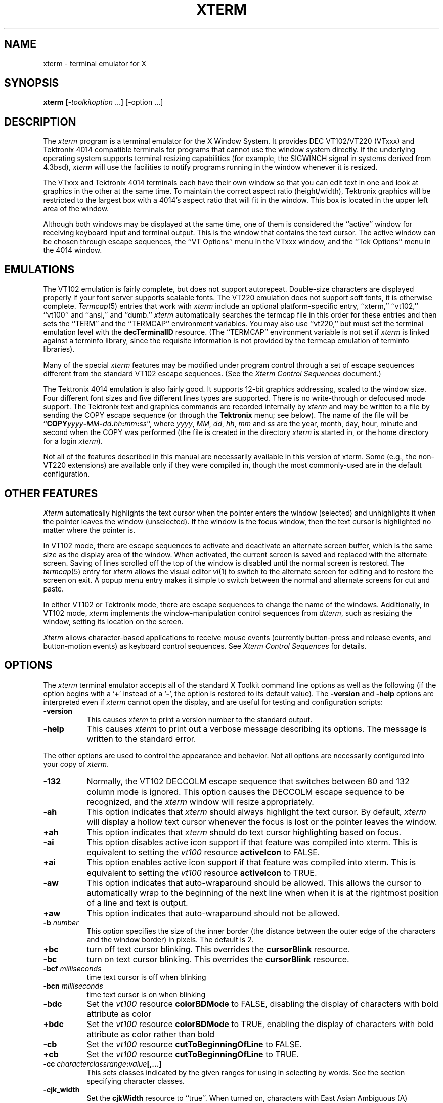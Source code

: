 .\" $Xorg: xterm.man,v 1.4 2001/02/09 02:06:03 xorgcvs Exp $
.\"
.\"
.\" Copyright 1996-2003,2004 by Thomas E. Dickey
.\"
.\"                         All Rights Reserved
.\"
.\" Permission is hereby granted, free of charge, to any person obtaining a
.\" copy of this software and associated documentation files (the
.\" "Software"), to deal in the Software without restriction, including
.\" without limitation the rights to use, copy, modify, merge, publish,
.\" distribute, sublicense, and/or sell copies of the Software, and to
.\" permit persons to whom the Software is furnished to do so, subject to
.\" the following conditions:
.\"
.\" The above copyright notice and this permission notice shall be included
.\" in all copies or substantial portions of the Software.
.\"
.\" THE SOFTWARE IS PROVIDED "AS IS", WITHOUT WARRANTY OF ANY KIND, EXPRESS
.\" OR IMPLIED, INCLUDING BUT NOT LIMITED TO THE WARRANTIES OF
.\" MERCHANTABILITY, FITNESS FOR A PARTICULAR PURPOSE AND NONINFRINGEMENT.
.\" IN NO EVENT SHALL THE ABOVE LISTED COPYRIGHT HOLDER(S) BE LIABLE FOR ANY
.\" CLAIM, DAMAGES OR OTHER LIABILITY, WHETHER IN AN ACTION OF CONTRACT,
.\" TORT OR OTHERWISE, ARISING FROM, OUT OF OR IN CONNECTION WITH THE
.\" SOFTWARE OR THE USE OR OTHER DEALINGS IN THE SOFTWARE.
.\"
.\" Except as contained in this notice, the name(s) of the above copyright
.\" holders shall not be used in advertising or otherwise to promote the
.\" sale, use or other dealings in this Software without prior written
.\" authorization.
.\"
.\"
.\" Copyright 1989  The Open Group
.\"
.\" Permission to use, copy, modify, distribute, and sell this software and its
.\" documentation for any purpose is hereby granted without fee, provided that
.\" the above copyright notice appear in all copies and that both that
.\" copyright notice and this permission notice appear in supporting
.\" documentation.
.\"
.\" The above copyright notice and this permission notice shall be included
.\" in all copies or substantial portions of the Software.
.\"
.\" THE SOFTWARE IS PROVIDED "AS IS", WITHOUT WARRANTY OF ANY KIND, EXPRESS
.\" OR IMPLIED, INCLUDING BUT NOT LIMITED TO THE WARRANTIES OF
.\" MERCHANTABILITY, FITNESS FOR A PARTICULAR PURPOSE AND NONINFRINGEMENT.
.\" IN NO EVENT SHALL THE OPEN GROUP BE LIABLE FOR ANY CLAIM, DAMAGES OR
.\" OTHER LIABILITY, WHETHER IN AN ACTION OF CONTRACT, TORT OR OTHERWISE,
.\" ARISING FROM, OUT OF OR IN CONNECTION WITH THE SOFTWARE OR THE USE OR
.\" OTHER DEALINGS IN THE SOFTWARE.
.\"
.\" Except as contained in this notice, the name of The Open Group shall
.\" not be used in advertising or otherwise to promote the sale, use or
.\" other dealings in this Software without prior written authorization
.\" from The Open Group.
.\"
.\" $XFree86: xc/programs/xterm/xterm.man,v 3.100 2004/03/04 02:21:57 dickey Exp $
.\"
.\" updated by Thomas E. Dickey for XFree86, July 1996 - November 2003.
.TH XTERM 1 __vendorversion__
.SH NAME
xterm \- terminal emulator for X
.SH SYNOPSIS
.B xterm
[\-\fItoolkitoption\fP ...] [\-option ...]
.SH DESCRIPTION
The \fIxterm\fP program is a terminal emulator for the X Window System.
It provides DEC VT102/VT220 (VTxxx) and Tektronix 4014
compatible terminals for programs that cannot
use the window system directly.
If the underlying operating system supports
terminal resizing capabilities (for example, the SIGWINCH signal in systems
derived from 4.3bsd), \fIxterm\fP will use the facilities to notify programs
running in the window whenever it is resized.
.
.PP
The VTxxx and Tektronix 4014 terminals each have their own window so that you
can edit text in one and look at graphics in the other at the same time.
To maintain the correct aspect ratio (height/width), Tektronix graphics will
be restricted to the largest box with a 4014's aspect ratio that will fit in
the window.
This box is located in the upper left area of the window.
.
.PP
Although both windows may be displayed at the same time, one of them is
considered the ``active'' window for receiving keyboard input and terminal
output.
This is the window that contains the text cursor.
The active window can be chosen through escape sequences,
the ``VT Options'' menu in the VTxxx window, and the ``Tek Options''
menu in the 4014 window.
.
.SH EMULATIONS
The VT102 emulation is fairly complete, but does not support
autorepeat.
Double-size characters are displayed properly if your font server supports
scalable fonts.
The VT220 emulation does not support soft fonts, it is otherwise complete.
.IR Termcap (5)
entries that work with
.I xterm
include
an optional platform-specific entry,
``xterm,'' ``vt102,'' ``vt100'' and ``ansi,'' and ``dumb.''
.I xterm
automatically searches the termcap file in this order for these entries and then
sets the ``TERM'' and the ``TERMCAP'' environment variables.
You may also use ``vt220,''  but must set the terminal emulation level
with the \fBdecTerminalID\fP resource.
(The ``TERMCAP'' environment variable is not set if \fIxterm\fP is linked
against a terminfo library, since the requisite information is not provided
by the termcap emulation of terminfo libraries).
.
.PP
Many of the special
.I xterm
features may be modified under program control
through a set of escape sequences different from the standard VT102 escape
sequences.
(See the
.I "Xterm Control Sequences"
document.)
.
.PP
The Tektronix 4014 emulation is also fairly good.
It supports 12-bit graphics addressing, scaled to the window size.
Four different font sizes and five different lines types are supported.
There is no write-through or defocused mode support.
The Tektronix text and graphics commands are recorded internally by
.I xterm
and may be written to a file by sending the COPY escape sequence (or through
the
.B Tektronix
menu; see below).
The name of the file will be
``\fBCOPY\fIyyyy\fB\-\fIMM\fB\-\fIdd\fB.\fIhh\fB:\fImm\fB:\fIss\fR'', where
.IR yyyy ,
.IR MM ,
.IR dd ,
.IR hh ,
.I mm
and
.I ss
are the year, month, day, hour, minute and second when the COPY was performed
(the file is created in the directory
.I xterm
is started in, or the home directory for a login
.IR xterm ).
.
.PP
Not all of the features described in this manual are necessarily available in
this version of xterm.
Some (e.g., the non-VT220 extensions) are available
only if they were compiled in, though the most commonly-used are in the
default configuration.
.
.SH "OTHER FEATURES"
.I Xterm
automatically highlights the text cursor when the
pointer enters the window (selected) and unhighlights it when the pointer
leaves the window (unselected).
If the window is the focus window, then the text cursor is
highlighted no matter where the pointer is.
.
.PP
In VT102 mode, there are escape sequences to activate and deactivate
an alternate screen buffer, which is the same size as the display area
of the window.
When activated, the current screen is saved and replaced with the alternate
screen.
Saving of lines scrolled off the top of the window is disabled until the
normal screen is restored.
The
.IR termcap (5)
entry for
.I xterm
allows the visual editor
.IR vi (1)
to switch to the alternate screen for editing and to restore the screen
on exit.
A popup menu entry makes it simple to switch between the normal and
alternate screens for cut and paste.
.
.PP
In either VT102 or Tektronix mode, there are escape sequences to change the
name of the windows.
Additionally, in VT102 mode,
\fIxterm\fP implements the window-manipulation control
sequences from \fIdtterm\fP, such as resizing the window, setting its location
on the screen.
.
.PP
.I Xterm
allows character-based applications to receive mouse events (currently
button-press and release events, and button-motion events)
as keyboard control sequences.
See \fIXterm Control Sequences\fP for details.
.
.
.SH OPTIONS
The \fIxterm\fP terminal emulator
accepts all of the standard X Toolkit command line options as well as
the following (if the option begins with a
.RB ` + '
instead of a
.RB ` \- ',
the option is restored to its default value).
The \fB\-version\fP and \fB\-help\fP options are interpreted even if \fIxterm\fP cannot
open the display, and are useful for testing and configuration scripts:
.TP 8
.B \-version
This causes \fIxterm\fP to print a version number to the standard output.
.TP 8
.B \-help
This causes \fIxterm\fP to print out a verbose message describing its options.
The message is written to the standard error.
.
.PP
The other options are used to control the appearance and behavior.
Not all options are necessarily configured into your copy of \fIxterm\fP.
.TP 8
.B \-132
Normally, the VT102 DECCOLM escape sequence that switches between 80 and
132 column mode is ignored.
This option causes the DECCOLM escape sequence to be recognized, and the
.I xterm
window will resize appropriately.
.TP 8
.B \-ah
This option indicates that
.I xterm
should always highlight the text cursor.
By default,
.I xterm
will display a hollow text cursor whenever the focus is lost or the
pointer leaves the window.
.TP 8
.B +ah
This option indicates that
.I xterm
should do text cursor highlighting based on focus.
.TP 8
.B \-ai
This option disables active icon support if that feature was compiled
into xterm.
This is equivalent to setting the \fIvt100\fP resource
\fBactiveIcon\fP to FALSE.
.TP 8
.B +ai
This option enables active icon support if that feature was compiled
into xterm.
This is equivalent to setting the \fIvt100\fP resource
\fBactiveIcon\fP to TRUE.
.TP 8
.B \-aw
This option indicates that auto-wraparound should be allowed.
This
allows the cursor to automatically wrap to the beginning of the next
line when when it is at the rightmost position of a line and text is
output.
.TP 8
.B +aw
This option indicates that auto-wraparound should not be allowed.
.TP 8
.BI \-b " number"
This option specifies the size of the inner border (the distance between
the outer edge of the characters and the window border) in pixels.
The
default is 2.
.TP 8
.B +bc
turn off text cursor blinking.
This overrides the \fBcursorBlink\fR resource.
.TP 8
.B \-bc
turn on text cursor blinking.
This overrides the \fBcursorBlink\fR resource.
.TP 8
.BI \-bcf " milliseconds"
time text cursor is off when blinking
.TP 8
.BI \-bcn " milliseconds"
time text cursor is on when blinking
.TP 8
.B "\-bdc"
Set the \fIvt100\fP resource \fBcolorBDMode\fR to FALSE,
disabling the display of characters with bold attribute as color
.TP 8
.B "+bdc"
Set the \fIvt100\fP resource \fBcolorBDMode\fR to TRUE,
enabling the display of characters with bold attribute as color
rather than bold
.TP 8
.B "\-cb"
Set the \fIvt100\fP resource \fBcutToBeginningOfLine\fP to FALSE.
.TP 8
.B "+cb"
Set the \fIvt100\fP resource \fBcutToBeginningOfLine\fP to TRUE.
.TP 8
.B "\-cc \fIcharacterclassrange\fP:\fIvalue\fP[,...]"
This sets classes indicated by the given ranges for using in selecting by
words.
See the section specifying character classes.
.TP 8
.B "\-cjk_width"
Set the \fBcjkWidth\fP resource to ``true''.
When turned on, characters with East Asian Ambiguous (A) category in UTR 11
have a column width of 2.
Othrwise, they have a column width of 1.
This may be useful for some legacy CJK text
terminal-based programs assuming box drawings and others to have a column
width of 2.
It also has to be turned on when you specify a truetype
CJK double-width (bi-width/monospace) font either with \fB\-fa\fP at
the command line or \fBfaceName\fP resource.
The default is ``false''
.TP 8
.B "+cjk_width"
Reset the \fBcjkWidth\fP resource.
.TP 8
.BI \-class " string"
This option allows you to override \fIxterm\fP's resource class.
Normally it is ``XTerm'', but
can be set to another class such as ``UXTerm'' to override selected resources.
.TP 8
.B "\-cm"
This option disables recognition of ANSI color-change escape sequences.
.TP 8
.B "+cm"
This option enables recognition of ANSI color-change escape sequences.
This is the same as the \fIvt100\fP resource \fBcolorMode\fP.
.TP 8
.B "\-cn"
This option indicates that newlines should not be cut in line-mode
selections.
.TP 8
.B +cn
This option indicates that newlines should be cut in line-mode selections.
.TP 8
.BI \-cr " color"
This option specifies the color to use for text cursor.
The default is to
use the same foreground color that is used for text.
.TP 8
.B \-cu
This option indicates that \fIxterm\fP should work around a bug in the
.IR more (1)
program that causes it
to incorrectly display lines that are exactly the width of the window and
are followed by a line beginning with a tab
(the leading tabs are not displayed).
This option is so named because it was originally thought to be a bug
in the
.IR curses (3x)
cursor motion package.
.TP 8
.B +cu
This option indicates that \fIxterm\fP should not work around the
.IR more (1)
bug mentioned above.
.TP 8
.B "\-dc"
This option disables the escape sequence to change dynamic colors:
the vt100 foreground and background colors,
the text cursor color,
the mouse cursor foreground and background colors,
the Tektronix emulator foreground and background colors,
and highlight color.
.TP 8
.B "+dc"
This option enables the escape sequence to change dynamic colors.
.TP 8
.BI \-e " program \fP[ \fIarguments \fP.\|.\|. ]\fI"
This option specifies the program (and its command line arguments) to be
run in the \fIxterm\fP window.
It also sets the window title and icon
name to be the basename of the program being executed if neither \fI\-T\fP
nor \fI\-n\fP are given on the command line.
\fBThis must be the last option on the command line.\fP
.TP 8
.BI \-en " encoding"
This option determines the encoding on which \fIxterm\fP runs.
It corresponds to the \fBlocale\fR resource.
Encodings other than UTF-8 are supported by using \fIluit\fR.
The \fB\-lc\fR option should be used instead of \fB\-en\fR for
systems with locale support.
.TP 8
.BI \-fb " font"
This option specifies a font to be used when displaying bold text.
This font must be the same height and width as the normal font.
If only one of the normal or bold fonts is specified, it will be used as the
normal font and the bold font will be produced by overstriking this font.
The default is to do overstriking of the normal font.
See also the discussion of \fBboldFont\fP and \fBboldMode\fP resources.
.TP 8
.BI \-fa " pattern"
This option sets the pattern for fonts selected from the FreeType
library if support for that library was compiled into xterm.
This corresponds to the \fBfaceName\fP resource.
When a CJK
double-width font is specified, you also need to turn
on the \fBcjkWidth\fP resource.
.TP 8
.BI \-fbb
This option indicates that \fIxterm\fP should compare normal and bold fonts bounding
boxes to ensure they are compatible.
.TP 8
.BI +fbb
This option indicates that \fIxterm\fP should not compare normal and bold fonts bounding
boxes to ensure they are compatible.
.TP 8
.BI \-fbx
This option indicates that \fIxterm\fP should not assume that the
normal and bold fonts have VT100 line-drawing characters.
If any are missing, xterm will draw the characters directly.
.TP 8
.BI +fbx
This option indicates that \fIxterm\fP should assume that the
normal and bold fonts have VT100 line-drawing characters.
.TP 8
.BI \-fd " pattern"
This option sets the pattern for double-width fonts selected from the FreeType
library if support for that library was compiled into xterm.
This corresponds to the \fBfaceNameDoublesize\fP resource.
.TP 8
.BI \-fi " font"
This option sets the font for active icons if that feature was compiled
into xterm.
See also the discussion of the \fBiconFont\fP resource.
.TP 8
.BI \-fs " size"
This option sets the pointsize for fonts selected from the FreeType
library if support for that library was compiled into xterm.
This corresponds to the \fBfaceSize\fP resource.
.TP 8
.B \-fw \fIfont\fP
This option specifies the font to be used for displaying wide text.
By default,
it will attempt to use a font twice as wide as the font that will be used to
draw normal text.
If no doublewidth font is found, it will improvise, by stretching
the normal font.
This corresponds to the \fBwideFont\fP resource.
.TP 8
.B \-fwb \fIfont\fP
This option specifies the font to be used for displaying bold wide text.
By default,
it will attempt to use a font twice as wide as the font that will be used to
draw bold text.
If no doublewidth font is found, it will improvise, by stretching
the bold font.
This corresponds to the \fBwideBoldFont\fP resource.
.TP 8
.B \-fx \fIfont\fP
This option specifies the font to be used for displaying the preedit string
in the "OverTheSpot" input method.
See also the discussion of the \fBximFont\fP resource.
.TP 8
.BI \-hc " color"
This option specifies the color to use for the background of
selected or otherwise highlighted text.
If not specified,
reverse video is used.
.TP 8
.BI \-hf
This option indicates that HP Function Key escape codes should be generated
for function keys.
.TP 8
.BI +hf
This option indicates that HP Function Key escape codes should not be generated
for function keys.
.TP 8
.BI \-hold
Turn on the \fBhold\fP resource, i.e.,
xterm will not immediately destroy its window when the shell command completes.
It will wait until you use the window manager to destroy/kill the window, or
if you use the menu entries that send a signal, e.g., HUP or KILL.
.TP 8
.BI +hold
Turn off the \fBhold\fP resource, i.e.,
xterm will immediately destroy its window when the shell command completes.
.TP 8
.B \-ie
Turn on the \fBptyInitialErase\fP resource, i.e.,
use the pseudo-terminal's sense of the stty erase value.
.TP 8
.B +ie
Turn off the \fBptyInitialErase\fP resource, i.e.,
set the stty erase value using the \fBkb\fP string from the termcap entry as
a reference, if available.
.TP 8
.B \-im
Turn on the \fBuseInsertMode\fP resource.
.TP 8
.B +im
Turn off the \fBuseInsertMode\fP resource.
.TP 8
.BI \-into " windowId"
Given an X window identifier (a decimal integer),
xterm will reparent its top-level shell widget to that window.
This is used to embed xterm within other applications.
.TP 8
.B \-j
This option indicates that \fIxterm\fP should do jump scrolling.
Normally,
text is scrolled one line at a time; this option allows \fIxterm\fP to move
multiple lines at a time so that it does not fall as far behind.
Its use is
strongly recommended since it makes \fIxterm\fP much faster when scanning
through large amounts of text.
The VT100 escape sequences for enabling and
disabling smooth scroll as well as the ``VT Options''
menu can be used to turn this
feature on or off.
.TP 8
.B +j
This option indicates that \fIxterm\fP should not do jump scrolling.
.TP 8
.B \-k8
This option sets the \fBallowC1Printable\fP resource.
When \fBallowC1Printable\fP is set, \fIxterm\fP overrides the mapping
of C1 control characters (code 128-159) to treat them as printable.
.TP 8
.B +k8
This option resets the \fBallowC1Printable\fP resource.
.TP 8
.B \-l
Turn logging on.
Normally logging is not supported, due to security concerns.
Some versions of \fIxterm\fP may have logging enabled.
The logfile is written to the directory from which xterm is
invoked.
The filename is generated, of the form
.sp
	XtermLog.\fIXXXXXX\fR
.sp
or
.sp
	Xterm.log.\fIhostname.yyyy.mm.dd.hh.mm.ss.XXXXXX\fR
.sp
depending on how xterm was built.
.TP 8
.B +l
Turn logging off.
.TP 8
.B \-lc
Turn on support of various encodings according to the users'
locale setting, i.e., LC_ALL, LC_CTYPE, or LANG environment variables.
This is achieved by turning on UTF-8 mode and by invoking \fIluit\fR for
conversion between locale encodings and UTF-8.
(\fIluit\fR is not invoked in UTF-8 locales.)
This corresponds to the \fBlocale\fR resource.
.IP
The actual list of encodings which are supported is determined by \fIluit\fR.
Consult the \fIluit\fR manual page for further details.
See also the discussion of the \fB\-u8\fP option which supports UTF-8 locales.
.TP 8
.B +lc
Turn off support of automatic selection of locale encodings.
Conventional 8bit mode or, in UTF-8 locales or with \fB\-u8\fP option,
UTF-8 mode will be used.
.TP 8
.BI \-lcc " path"
File name for the encoding converter from/to locale encodings
and UTF-8 which is used with \fB\-lc\fP option or \fBlocale\fR resource.
This corresponds to the \fBlocaleFilter\fR resource.
.TP 8
.B \-leftbar
Force scrollbar to the left side of VT100 screen.
This is the default, unless you have set the rightScrollBar resource.
.TP 8
.BI \-lf " filename"
Specify the log-filename.
See the \fB\-l\fP option.
.TP 8
.B \-ls
This option indicates that the shell that is started in the \fIxterm\fP window
will be a login shell (i.e., the first character of argv[0] will be a dash,
indicating to the shell that it should read the user's .login or .profile).
.IP
The \fB\-ls\fP flag and the \fBloginShell\fP resource
are ignored if \fB\-e\fP is also given,
because \fIxterm\fP does not know how to make the shell
start the given command after whatever it does when it is a login
shell \- the user's shell of choice need not be a Bourne shell after all.
Also, \fIxterm\ \-e\fP is supposed to provide a consistent
functionality for other applications that need to start text-mode
programs in a window, and if \fBloginShell\fP were not ignored, the
result of ~/.profile might interfere with that.
.IP
If you do want the effect of \fB\-ls\fP and \fB\-a\fP simultaneously, you
may get away with something like
.RS 15
xterm -e /bin/bash -l -c "my command here"
.RE
.IP
Finally, \fB\-ls\fP is not completely ignored,
because \fIxterm\ \-ls\ \-e\fP does write a \fI/etc/wtmp\fP entry
(if configured to do so),
whereas \fIxterm\ \-e\fP does not.
.TP 8
.B +ls
This option indicates that the shell that is started should not be a login
shell (i.e., it will be a normal ``subshell'').
.TP 8
.B \-mb
This option indicates that \fIxterm\fP should ring a margin bell when
the user types near the right end of a line.
This option can be turned on
and off from the ``VT Options'' menu.
.TP 8
.B +mb
This option indicates that margin bell should not be rung.
.TP 8
.BI \-mc " milliseconds"
This option specifies the maximum time between multi-click selections.
.TP 8
.B \-mesg
Turn off the \fBmessages\fP resource, i.e.,
disallow write access to the terminal.
.TP 8
.B +mesg
Turn on the \fBmessages\fP resource, i.e.,
allow write access to the terminal.
.TP 8
.BI \-ms " color"
This option specifies the color to be used for the pointer cursor.
The default
is to use the foreground color.
.TP 8
.BI \-nb " number"
This option specifies the number of characters from the right end of a line
at which the margin bell, if enabled, will ring.
The default is 10.
.TP 8
.B "\-nul"
This option disables the display of underlining.
.TP 8
.B "+nul"
This option enables the display of underlining.
.TP 8
.B \-pc
This option enables the PC-style use of bold colors (see boldColors
resource).
.TP 8
.B +pc
This option disables the PC-style use of bold colors.
.TP 8
.B \-pob
This option indicates that the window should be raised whenever a
Control-G is received.
.TP 8
.B +pob
This option indicates that the window should not be raised whenever a
Control-G is received.
.TP 8
.B \-rightbar
Force scrollbar to the right side of VT100 screen.
.TP 8
.B "\-rvc"
This option disables the display of characters with reverse attribute as color.
.TP 8
.B "+rvc"
This option enables the display of characters with reverse attribute as color.
.TP 8
.B \-rw
This option indicates that reverse-wraparound should be allowed.
This allows
the cursor to back up from the leftmost column of one line to the rightmost
column of the previous line.
This is very useful for editing long shell
command lines and is encouraged.
This option can be turned on and off from
the ``VT Options'' menu.
.TP 8
.B +rw
This option indicates that reverse-wraparound should not be allowed.
.TP 8
.B \-s
This option indicates that \fIxterm\fP may scroll asynchronously, meaning that
the screen does not have to be kept completely up to date while scrolling.
This allows \fIxterm\fP to run faster when network latencies are very high
and is typically useful when running across a very large internet or many
gateways.
.TP 8
.B +s
This option indicates that \fIxterm\fP should scroll synchronously.
.TP 8
.B \-samename
Does not send title and icon name change requests when the request
would have no effect: the name is not changed.
This has the advantage
of preventing flicker and the disadvantage of requiring an extra
round trip to the server to find out the previous value.
In practice
this should never be a problem.
.TP 8
.B +samename
Always send title and icon name change requests.
.TP 8
.B \-sb
This option indicates that some number of lines that are scrolled off the top
of the window should be saved and that a scrollbar should be displayed so that
those lines can be viewed.
This option may be turned on and off from the
``VT Options'' menu.
.TP 8
.B +sb
This option indicates that a scrollbar should not be displayed.
.TP 8
.B \-sf
This option indicates that Sun Function Key escape codes should be generated
for function keys.
.TP 8
.B +sf
This option indicates that the standard escape codes should be generated for
function keys.
.TP 8
.B \-si
This option indicates that output to a window should not automatically
reposition the screen to the bottom of the scrolling region.
This option can be turned on and off from the ``VT Options'' menu.
.TP 8
.B +si
This option indicates that output to a window should cause it to
scroll to the bottom.
.TP 8
.B \-sk
This option indicates that pressing a key while
using the scrollbar to review previous lines of text should
cause the window to be repositioned automatically in the normal position at the
bottom of the scroll region.
.TP 8
.B +sk
This option indicates that pressing a key while using the scrollbar
should not cause the window to be repositioned.
.TP 8
.BI \-sl " number"
This option specifies the number of lines to save that have been scrolled
off the top of the screen.
The default is 64.
.TP 8
.B \-sm
This option, corresponding to the \fIsessionMgt\fR resource,
indicates that \fIxterm\fR should
set up session manager callbacks.
.TP 8
.B +sm
This option indicates that \fIxterm\fR should
not set up session manager callbacks.
.TP 8
.B \-sp
This option indicates that Sun/PC keyboard should be assumed,
providing mapping for keypad `+' to `,', and
CTRL-F1 to F13, CTRL-F2 to F14, etc.
.TP 8
.B +sp
This option indicates that the standard escape codes should be generated for
keypad and function keys.
.TP 8
.B \-t
This option indicates that \fIxterm\fP should start in Tektronix mode, rather
than in VT102 mode.
Switching between the two windows is done using the
``Options'' menus.
.IR Termcap (5)
entries that work with
.I xterm
``tek4014,'' ``tek4015,'' ``tek4012'', ``tek4013'' and ``tek4010,'' and ``dumb.''
.I xterm
automatically searches the termcap file in this order for these entries and then
sets the ``TERM'' and the ``TERMCAP'' environment variables.
.TP 8
.B +t
This option indicates that \fIxterm\fP should start in VT102 mode.
.TP 8
.BI \-ti " term_id"
Specify the name used by \fIxterm\fP to select the
correct response to terminal ID queries.
It also specifies the emulation level,
used to determine the type of response to a DA control sequence.
Valid values include vt52, vt100, vt101, vt102, and vt220 (the "vt" is optional).
The default is vt100.
The term_id argument specifies the terminal ID to use.
(This is the same as the \fIdecTerminalID\fP resource).
.TP 8
.BI \-tm " string"
This option specifies a series of terminal setting keywords followed by the
characters that should be bound to those functions, similar to the \fIstty\fP
program.
Allowable keywords include: intr, quit, erase, kill, eof,
eol, swtch, start, stop, brk, susp, dsusp, rprnt, flush, weras, and lnext.
Control characters may be specified as ^char (e.g., ^c or ^u) and ^? may be
used to indicate delete (127).
.TP 8
.BI \-tn " name"
This option specifies the name of the terminal type to be set in the TERM
environment variable.
This terminal type must exist in the \fItermcap(5)\fP
database and should have \fIli#\fP and \fIco#\fP entries.
.TP 8
.B \-u8
This option sets the \fButf8\fP resource.
When \fButf8\fP is set, xterm interprets incoming data as UTF-8.
This sets the \fBwideChars\fP resource as a side-effect,
but the UTF-8 mode set by this option prevents it from being turned off.
If you must turn it on and off, use the \fBwideChars\fP resource.
.IP
This option and the \fButf8\fR resource are overridden by
the \fB\-lc\fP and \fB\-en\fP options and \fBlocale\fR resource.
That is, if \fIxterm\fP has been compiled to support \fIluit\fR,
and the \fBlocale\fP resource is not ``false''
this option is ignored.
We recommend using
the \fB\-lc\fR option or the ``\fBlocale:\ true\fR'' resource
in UTF-8 locales when your operating system supports locale,
or \fB\-en\ UTF-8\fP option or the ``\fBlocale:\ UTF-8\fR'' resource
when your operating system does not support locale.
.TP 8
.B +u8
This option resets the \fButf8\fP resource.
.TP 8
.B "\-ulc"
This option disables the display of characters with underline attribute as
color rather than with underlining.
.TP 8
.B "+ulc"
This option enables the display of characters with underline attribute as
color rather than with underlining.
.TP 8
.B \-ut
This option indicates that \fIxterm\fP should not write a record into the
the system \fIutmp\fP log file.
.TP 8
.B +ut
This option indicates that \fIxterm\fP should write a record into
the system \fIutmp\fP log file.
.TP 8
.B \-vb
This option indicates that a visual bell is preferred over an audible one.
Instead of ringing the terminal bell whenever a Control-G is received, the
window will be flashed.
.TP 8
.B +vb
This option indicates that a visual bell should not be used.
.TP 8
.B \-wc
This option sets the \fBwideChars\fP resource.
When \fBwideChars\fP is set, xterm maintains internal structures for 16-bit
characters.
If you do not set this resource to ``true'',
xterm will ignore the escape sequence which turns UTF-8 mode on and off.
The default is ``false''.
.TP 8
.B +wc
This option resets the \fBwideChars\fP resource.
.TP 8
.B \-wf
This option indicates that \fIxterm\fP should wait for the window to be mapped
the first time before starting the subprocess so that the initial terminal
size settings and environment variables are correct.
It is the application's
responsibility to catch subsequent terminal size changes.
.TP 8
.B +wf
This option indicates that \fIxterm\fP show not wait before starting the
subprocess.
.TP 8
.B \-ziconbeep \fIpercent\fP
Same as zIconBeep resource.
If percent is non-zero, xterms that produce output while iconified
will cause an XBell sound at the given volume
and have "***" prepended to their icon titles.
Most window managers will detect this change immediately, showing you
which window has the output.
(A similar feature was in x10 xterm.)
.TP 8
.B \-C
This option indicates that this window should receive console output.
This
is not supported on all systems.
To obtain console output, you must be the
owner of the console device, and you must have read and write permission
for it.
If you are running X under \fIxdm\fP on the console screen you may
need to have the session startup and reset programs explicitly change the
ownership of the console device in order to get this option to work.
.TP 8
.B \-S\fIccn\fP
This option allows \fIxterm\fP to be used as an input and
output channel for an existing program and is sometimes used in specialized
applications.
The option value specifies the last few letters of the name of a pseudo-terminal
to use in slave mode, plus the number of the inherited file descriptor.
If the option contains a ``/'' character, that delimits the characters
used for the pseudo-terminal name from the file descriptor.
Otherwise, exactly two characters are used from the option for
the pseudo-terminal name, the remainder is the file descriptor.
Examples:
.nf
.RS 15
-S123/45
-Sab34
.RE
.fi
.PP
The following command line arguments are provided for compatibility with
older versions.
They may not be supported in the next release as the X
Toolkit provides standard options that accomplish the same task.
.TP 8
.B "%\fIgeom\fP"
This option specifies the preferred size and position of the Tektronix window.
It is shorthand for specifying the ``\fI*tekGeometry\fP'' resource.
.TP 8
.B \ #\fIgeom\fP
This option specifies the preferred position of the icon window.
It is shorthand for specifying the ``\fI*iconGeometry\fP'' resource.
.TP 8
.BI \-T " string"
This option specifies the title for \fIxterm\fP's windows.
It is equivalent to \fB\-title\fP.
.TP 8
.BI \-n " string"
This option specifies the icon name for \fIxterm\fP's windows.
It is shorthand for specifying the ``\fI*iconName\fP'' resource.
Note that this is not the same as the toolkit option \fB\-name\fP (see below).
The default icon name is the application name.
.TP 8
.B \-r
This option indicates that reverse video should be simulated by swapping
the foreground and background colors.
It is equivalent to
\fB\-rv\fP.
.TP 8
.BI \-w " number"
This option specifies the width in pixels of the border surrounding the window.
It is equivalent to \fB\-borderwidth\fP or \fB\-bw\fP.
.
.PP
The following standard X Toolkit command line arguments are commonly used
with \fIxterm\fP:
.TP 8
.B \-bd \fIcolor\fP
This option specifies the color to use for the border of the window.
The default is ``black.''
.TP 8
.B \-bg \fIcolor\fP
This option specifies the color to use for the background of the window.
The default is ``white.''
.TP 8
.B \-bw \fInumber\fP
This option specifies the width in pixels of the border surrounding the window.
.TP 8
.B \-display \fIdisplay\fP
This option specifies the X server to contact; see \fIX(__miscmansuffix__)\fP.
.TP 8
.B \-fg \fIcolor\fP
This option specifies the color to use for displaying text.
The default is
``black.''
.TP 8
.B \-fn \fIfont\fP
This option specifies the font to be used for displaying normal text.
The
default is \fIfixed\fP.
.TP 8
.B \-geometry \fIgeometry\fP
This option specifies the preferred size and position of the VT102 window;
see \fIX(__miscmansuffix__)\fP.
.TP 8
.B \-iconic
This option indicates that \fIxterm\fP should ask the window manager to
start it as an icon rather than as the normal window.
.TP 8
.B \-name \fIname\fP
This option specifies the application name under which resources are to be
obtained, rather than the default executable file name.
\fIName\fP should not contain ``.'' or ``*'' characters.
.TP 8
.B \-rv
This option indicates that reverse video should be simulated by swapping
the foreground and background colors.
.TP 8
.B +rv
Disable the simulation of reverse video by swapping foreground and background
colors.
.TP 8
.B \-title \fIstring\fP
This option specifies the window title string, which may be displayed by
window managers if the user so chooses.
The default title is the command
line specified after the \fB\-e\fP option, if any, otherwise the application
name.
.TP 8
.B \-xrm \fIresourcestring\fP
This option specifies a resource string to be used.
This is especially
useful for setting resources that do not have separate command line options.
.
.
.SH RESOURCES
The program understands all of the core X Toolkit resource names and classes.
Application specific resources (e.g., "\fBXTerm.\fP\fINAME\fP") follow:
.TP 8
.B "backarrowKeyIsErase (\fPclass\fB BackarrowKeyIsErase)"
Tie the VTxxx \fBbackarrowKey\fP and \fBptyInitialErase\fP resources
together by setting the DECBKM state according to whether the initial value of
stty erase is a backspace (8) or delete (127) character.
The default is ``false'', which disables this feature.
.TP 8
.B "hold (\fPclass\fB Hold)"
If true,
xterm will not immediately destroy its window when the shell command completes.
It will wait until you use the window manager to destroy/kill the window, or
if you use the menu entries that send a signal, e.g., HUP or KILL.
You may scroll back, select text, etc., to perform most graphical operations.
Resizing the display will lose data, however, since this involves interaction
with the shell which is no longer running.
.TP 8
.B "hpFunctionKeys (\fPclass\fB HpFunctionKeys)"
Specifies whether or not HP Function Key escape codes should be generated for
function keys instead of standard escape sequences.
.TP 8
.B "iconGeometry (\fPclass\fB IconGeometry)"
Specifies the preferred size and position of the application when iconified.
It is not necessarily obeyed by all window managers.
.TP 8
.B "iconName (\fPclass\fB IconName)"
Specifies the icon name.
The default is the application name.
.TP 8
.B "messages (\fPclass\fB Messages)"
Specifies whether write access to the terminal is allowed initially.
See
.BR mesg (1).
The default is ``true''.
.TP 8
.B "ptyHandshake (\fPclass\fBPtyHandshake)
If ``true'', \fIxterm\fP will perform handshaking during initialization
to ensure that the parent and child processes update the \fButmp\fP
and \fBstty\fP state.
Platforms with newer pseudo-terminal interfaces do not require this feature;
normally it is not configured.
The default is ``true''.
.TP 8
.B "ptyInitialErase (\fPclass\fB PtyInitialErase)"
If ``true'', \fIxterm\fP will use the pseudo-terminal's sense of the stty erase
value.
If ``false'', \fIxterm\fP will set the stty erase value to match its own
configuration, using the \fBkb\fP string from the termcap entry as
a reference, if available.
In either case, the result is applied to the TERMCAP variable
which \fIxterm\fP sets.
The default is ``false''.
.TP 8
.B "sameName (\fPclass\fB SameName)"
If the value of this resource is ``true'', xterm does not send
title and icon name change requests when the request
would have no effect: the name is not changed.
This has the advantage
of preventing flicker and the disadvantage of requiring an extra
round trip to the server to find out the previous value.
In practice
this should never be a problem.
The default is ``true''.
.TP 8
.B "sessionMgt (\fPclass\fB SessionMgt)"
If the value of this resource is ``true'',
xterm sets up session manager callbacks
for \fBXtNdieCallback\fR and \fBXtNsaveCallback\fR.
The default is ``true''.
.TP 8
.B "sunFunctionKeys (\fPclass\fB SunFunctionKeys)"
Specifies whether or not Sun Function Key escape codes should be generated for
function keys instead of standard escape sequences.
.TP 8
.B "sunKeyboard (\fPclass\fB SunKeyboard)"
Specifies whether or not Sun/PC keyboard layout should be assumed rather
than DEC VT220.
This causes the keypad `+' to be mapped to `,'.
and
CTRL F1-F12 to F11-F20, depending on the setting of the \fBctrlFKeys\fP
resource.
so \fIxterm\fP emulates a DEC VT220 more accurately.
Otherwise (the default, with \fBsunKeyboard\fP set to ``false''),
\fIxterm\fP uses PC-style bindings for the function keys and keypad.
.TP 8
.B "termName (\fPclass\fB TermName)"
Specifies the terminal type name to be set in the TERM environment variable.
.TP 8
.B "title (\fPclass\fB Title)"
Specifies a string that may be used by the window manager when displaying
this application.
.TP 8
.B "ttyModes (\fPclass\fB TtyModes)"
Specifies a string containing terminal setting keywords and the characters
to which they may be bound.
Allowable keywords include:
intr,
quit,
erase,
kill,
eof,
eol,
swtch,
start,
stop,
brk,
susp,
dsusp,
rprnt,
flush,
weras,
lnext and
status.
Control characters may be specified as ^char (e.g., ^c or ^u)
and \fB^?\fP may be used to indicate delete (127).
Use \fB^-\fP to denote undef.
Use \fB\\034\fP to represent \fB^\\\fP, since a literal backslash in
an X resource escapes the next character.
.IP
This is very useful for overriding
the default terminal settings without having to do an \fIstty\fP every time
an \fIxterm\fP is started.
Note, however, that the stty program on a given host may use different
keywords; \fIxterm\fR's table is builtin.
.TP 8
.B "useInsertMode (\fPclass\fB UseInsertMode)"
Force use of insert mode by adding appropriate entries to the TERMCAP
environment variable.
This is useful if the system termcap is broken.
The default is ``false.''
.TP 8
.B "utmpInhibit (\fPclass\fB UtmpInhibit)"
Specifies whether or not \fIxterm\fP should try to record the user's terminal
in
the system \fIutmp\fP log file.
.TP 8
.B "waitForMap (\fPclass\fB WaitForMap)"
Specifies whether or not \fIxterm\fP should wait for the initial window map
before starting the subprocess.
The default is ``false.''
.TP 8
.B "zIconBeep (\fPclass\fB ZIconBeep)"
Same as \-ziconbeep command line argument.
If the value of this resource is non-zero, xterms that produce output
while iconified will cause an XBell sound at the given volume
and have "***" prepended to their icon titles.
Most window managers will detect this change immediately, showing you
which window has the output.
(A similar feature was in x10 \fIxterm\fR.)
The default is ``false.''
.
.PP
The following resources are specified as part
of the \fIvt100\fP widget (class \fIVT100\fP):
These are specified by patterns such as "\fBXTerm.vt100.\fP\fINAME\fP":
.TP 8
.B "activeIcon (\fPclass\fB ActiveIcon)"
Specifies whether or not active icon windows are to be used when the
\fIxterm\fP window is iconified, if this feature is compiled into \fIxterm\fR.
The active icon is a miniature representation of the content of the
window and will update as the content changes.
Not all window managers
necessarily support application icon windows.
Some window managers
will allow you to enter keystrokes into the active icon window.
The default is ``false.''
.TP 8
.B "allowC1Printable (\fPclass\fB AllowC1Printable)"
If true, overrides the mapping of C1 controls
(codes 128-159) to make them be treated
as if they were printable characters.
Although this corresponds to no particular standard,
some users insist it is a VT100.
The default is ``false.''
.TP 8
.B "allowSendEvents (\fPclass\fB AllowSendEvents)"
Specifies whether or not synthetic key and button events (generated using
the X protocol SendEvent request) should be interpreted or discarded.
The default is ``false'' meaning they are discarded.
Note that allowing
such events creates a very large security hole.
The default is ``false.''
.TP
.B "allowWindowOps (\fPclass\fB AllowWindowOps)"
Specifies whether extended window control sequences (as used in dtterm)
for should be allowed.
The default is ``true.''
.TP 8
.B "answerbackString (\fPclass\fB AnswerbackString)"
Specifies the string that \fIxterm\fR sends in response to an ENQ (control/E)
character from the host.
The default is a blank string, i.e., ``''.
A hardware VT100 implements this feature as a setup option.
.TP 8
.B "alwaysHighlight (\fPclass\fB AlwaysHighlight)"
Specifies whether or not \fIxterm\fP should always display a highlighted
text cursor.
By default (if this resource is false),
a hollow text cursor is displayed whenever the
pointer moves out of the window or the window loses the input focus.
The default is ``false.''
.TP 8
.B "alwaysUseMods (\fPclass\fB AlwaysUseMods)"
Override the \fBnumLock\fP resource, telling \fIxterm\fR to use the Alt and Meta
modifiers as to construct parameters for function key sequences even if
those modifiers appear in the translations resource.
The default is ``false.''
.TP 8
.B "appcursorDefault (\fPclass\fB AppcursorDefault)"
If ``true,'' the cursor keys are initially in application mode.
The default is ``false.''
.TP 8
.B "appkeypadDefault (\fPclass\fB AppkeypadDefault)"
If ``true,'' the keypad keys are initially in application mode.
The default is ``false.''
.TP 8
.B "autoWrap (\fPclass\fB AutoWrap)"
Specifies whether or not auto-wraparound should be enabled.
The
default is ``true.''
.TP 8
.B "awaitInput (\fPclass\fB AwaitInput)"
Specifies whether or not the \fIxterm\fR uses a 50 millisecond timeout to
await input (i.e., to support the Xaw3d arrow scrollbar).
The default is ``false.''
.TP 8
.B "backarrowKey (\fPclass\fB BackarrowKey)"
Specifies whether the backarrow key transmits
a backspace (8)
or delete (127) character.
This corresponds to the DECBKM control sequence.
The default (backspace) is ``true.''
Pressing the control key toggles this behavior.
.TP 8
.B "background (\fPclass\fB Background)"
Specifies the color to use for the background of the window.
The default is
``white.''
.TP 8
.B "bellSuppressTime (\fPclass\fB BellSuppressTime)"
Number of milliseconds after a bell command is sent during which additional
bells will be suppressed.
Default is 200.
If set non-zero,
additional bells
will also be suppressed until the server reports that processing of
the first bell has been completed; this feature is most useful with
the visible bell.
.TP 8
.B "boldColors (\fPclass\fB ColorMode)"
Specifies whether to combine bold attribute with colors like the IBM PC,
i.e., map colors 0 through 7 to colors 8 through 15.
These normally are the brighter versions of the first 8 colors, hence bold.
The default is ``true.''
.TP 8
.B "boldFont (\fPclass\fB BoldFont)"
Specifies the name of the bold font to use instead of overstriking.
There is no default for this resource.
.TP 8
.B "boldMode (\fPclass\fB BoldMode)"
This specifies whether or not text with the bold attribute should be
overstruck to simulate bold fonts if the resolved bold font is the
same as the normal font.
It may be desirable to disable bold fonts when color is being
used for the bold attribute.
Note that \fIxterm\fP has one bold font which you may set explicitly.
It attempts to match a bold font for the other font selections
(\fBfont1\fP through \fBfont6\fP).
If the normal and bold fonts are distinct, this resource has no effect.
The default is ``true.''
.IP
Although \fIxterm\fP attempts to match a bold font for other font selections,
the font server may not cooperate.
Since X11R6, bitmap fonts have been scaled.
The font server claims to provide the bold font that \fIxterm\fP requests,
but the result is not always readable.
XFree86 provides a feature which can be used to suppressed the scaling.
In the X server's configuration file (e.g., "/etc/X11/XFree86"), you
can add ":unscaled" to the end of the directory specification for the
"misc" fonts, which comprise the fixed-pitch fonts that are used by xterm.
For example
.RS
	FontPath	"/usr/lib/X11/fonts/misc/"
.RE
.IP
would become
.RS
	FontPath	"/usr/lib/X11/fonts/misc/:unscaled"
.RE
.IP
Depending on your configuration, the font server may have its own configuration
file.
The same ":unscaled" can be added to its configuration file at the
end of the directory specification for "misc".
.TP 8
.B "brokenLinuxOSC (\fPclass\fB BrokenLinuxOSC)"
If true, \fIxterm\fP applies a workaround to ignore malformed control
sequences that a Linux script might send.
Compare the palette control sequences documented in \fIconsole_codes\fR
with ECMA-48.
.TP 8
.B "brokenSelections (\fPclass\fB BrokenSelections)"
If true, \fIxterm\fP in 8-bit mode will interpret
.B STRING
selections as carrying text in the current locale's encoding.
Normally
.B STRING
selections carry ISO-8859-1 encoded text.
Setting this resource to
``true'' violates the ICCCM; it may, however, be useful for interacting
with some broken X clients.
The default is ``false.''
.TP 8
.B "brokenStringTerm (\fPclass\fB BrokenStringTerm)"
provides a work-around for some ISDN routers which start an application
control string without completing it.
Set this to ``true'' if \fIxterm\fP appears to freeze when connecting.
The default is ``false.''
.TP 8
.B "c132 (\fPclass\fB C132)"
Specifies whether or not the VT102 DECCOLM escape sequence should be honored.
The default is ``false.''
.TP 8
.B "cutNewline (\fPclass\fB CutNewline)"
If ``false'', triple clicking to select a line does not include the Newline
at the end of the line.
If ``true'', the Newline is selected.
The default is ``true.''
.TP 8
.B "cutToBeginningOfLine (\fPclass\fB CutToBeginningOfLine)"
If ``false'', triple clicking to select a line selects only from the
current word forward.
If ``true'', the entire line is selected.
The default is ``true.''
.TP 8
.B "cacheDoublesize (\fPclass\fB CacheDoublesize)"
Specifies the maximum number of double-sized fonts which are cached by
\fIxterm\fR.
The default (8) may be too large for some X terminals with limited memory.
Set this to zero to disable doublesize fonts altogether.
.TP 8
.B "charClass (\fPclass\fB CharClass)"
Specifies comma-separated lists of character class bindings of the form
[\fIlow\fP\-]\fIhigh\fP:\fIvalue\fP.
These are used in determining which
sets of characters should be treated the same when doing cut and paste.
See the CHARACTER CLASSES section.
.TP 8
.B "cjkWidth (\fPclass\fB CjkWidth)"
Specifies whether \fIxterm\fP should follow
the traditional East Asian width convention.
When turned on, characters with East Asian Ambiguous (A) category in UTR
11 have a column width of 2.
You may have to set this option to ``true''
if you have some old East Asian terminal based programs that assume that
line-drawing characters have a column width of 2.
The default is ``false.''
.TP 8
.B "curses (\fPclass\fB Curses)"
Specifies whether or not the last column bug in
.IR more (1)
should be worked around.
See the \fB\-cu\fP option for details.
The default is ``false.''
.TP 8
.B "colorAttrMode (\fPclass\fB ColorAttrMode)"
Specifies whether ``colorBD'', ``colorBL'', ``colorUL'', and
``colorRV'' should override ANSI colors.
If not, these are displayed only when no ANSI colors
have been set for the corresponding position.
The default is ``false.''
.TP 8
.B "colorMode (\fPclass\fB ColorMode)"
Specifies whether or not recognition of ANSI (ISO 6429)
color change escape sequences should be enabled.
The default is ``true.''
.TP 8
.B "colorBDMode (\fPclass\fB ColorAttrMode)"
Specifies whether characters with the bold attribute should be displayed in
color or as bold characters.
Note that setting \fBcolorMode\fR off disables
all colors, including bold.
The default is ``false.''
.TP 8
.B "colorBLMode (\fPclass\fB ColorAttrMode)"
Specifies whether characters with the blink attribute should be displayed in
color.
Note that setting \fBcolorMode\fR off disables all colors, including this.
The default is ``false.''
.TP 8
.B "colorRVMode (\fPclass\fB ColorAttrMode)"
Specifies whether characters with the reverse attribute should be displayed in
color.
Note that setting \fBcolorMode\fR off disables all colors, including this.
The default is ``false.''
.TP 8
.B "colorULMode (\fPclass\fB ColorAttrMode)"
Specifies whether characters with the underline attribute should be displayed
in color or as underlined characters.
Note that setting \fBcolorMode\fR off
disables all colors, including underlining.
The default is ``false.''
.TP 8
.B "color0 (\fPclass\fB Color0)"
.TP 8
.B "color1 (\fPclass\fB Color1)"
.TP 8
.B "color2 (\fPclass\fB Color2)"
.TP 8
.B "color3 (\fPclass\fB Color3)"
.TP 8
.B "color4 (\fPclass\fB Color4)"
.TP 8
.B "color5 (\fPclass\fB Color5)"
.TP 8
.B "color6 (\fPclass\fB Color6)"
.TP 8
.B "color7 (\fPclass\fB Color7)"
These specify the colors for the ISO 6429 extension.
The defaults are,
respectively, black, red3, green3, yellow3, DodgerBlue1, magenta3, cyan3, and gray90.
The default shades of color are chosen to allow the colors 8-15
to be used as brighter versions.
.TP 8
.B "color8 (\fPclass\fB Color8)"
.TP 8
.B "color9 (\fPclass\fB Color9)"
.TP 8
.B "color10 (\fPclass\fB Color10)"
.TP 8
.B "color11 (\fPclass\fB Color11)"
.TP 8
.B "color12 (\fPclass\fB Color12)"
.TP 8
.B "color13 (\fPclass\fB Color13)"
.TP 8
.B "color14 (\fPclass\fB Color14)"
.TP 8
.B "color15 (\fPclass\fB Color15)"
These specify the colors for the ISO 6429 extension if the bold attribute
is also enabled.
The default resource values are, respectively, gray30, red, green,
yellow, SteelBlue1, magenta, cyan, and white.
.TP 8
.B "color16 (\fPclass\fB Color16)"
.TP 8
through
.TP 8
.B "color255 (\fPclass\fB Color255)"
These specify the colors for the 256-color extension.
The default resource values
are for colors 16 through 231 to make a 6x6x6 color cube, and colors
232 through 255 to make a grayscale ramp.
.TP 8
.B "colorBD (\fPclass\fB ColorBD)"
This specifies the color to use to display bold characters if
the ``colorBDMode'' resource is enabled.
The default is ``XtDefaultForeground.''
.TP 8
.B "colorBL (\fPclass\fB ColorBL)"
This specifies the color to use to display blink characters if
the ``colorBLMode'' resource is enabled.
The default is ``XtDefaultForeground.''
.TP 8
.B "colorRV (\fPclass\fB ColorRV)"
This specifies the color to use to display reverse characters if
the ``colorRVMode'' resource is enabled.
The default is ``XtDefaultForeground.''
.TP 8
.B "colorUL (\fPclass\fB ColorUL)"
This specifies the color to use to display underlined characters if
the ``colorULMode'' resource is enabled.
The default is ``XtDefaultForeground.''
.TP 8
.B "ctrlFKeys (\fPclass\fB CtrlFKeys)"
In VT220 keyboard mode (see \fBsunKeyboard\fP resource),
specifies the amount by which to shift F1-F12 given a control modifier (CTRL).
This allows you to generate key symbols for F10-F20 on a Sun/PC keyboard.
The default is ``10'', which means that CTRL F1 generates the key
symbol for F11.
.TP 8
.B "cursorBlink (\fPclass\fB CursorBlink)"
Specifies whether to make the cursor blink.
The default is ``false.''
.TP 8
.B "cursorColor (\fPclass\fB CursorColor)"
Specifies the color to use for the text cursor.
The default is ``black.''
.TP 8
.B "cursorOffTime (\fPclass\fB CursorOffTime)"
Specifies the duration of the "off" part of the cursor blink cycle-time
in milliseconds.
The same timer is used for text blinking.
The default is 300.
.TP 8
.B "cursorOnTime (\fPclass\fB CursorOnTime)"
Specifies the duration of the "on" part of the cursor blink cycle-time,
in milliseconds.
The same timer is used for text blinking.
The default is 600.
.TP 8
.B "highlightColor (\fPclass\fB HighlightColor)"
Specifies the color to use for the background of selected or otherwise
highlighted text.
If not specified, reverse video is used.
The default is ``XtDefaultForeground.''
.TP 8
.B "decTerminalID (\fPclass\fB DecTerminalID)"
Specifies the emulation level (100=VT100, 220=VT220, etc.), used to determine
the type of response to a DA control sequence.
The default is 100.
.TP 8
.B "deleteIsDEL (\fPclass\fB DeleteIsDEL)"
Specifies whether the Delete key on the editing keypad should send DEL (127)
or the VT220-style Remove escape sequence.
The default is ``false,'' for the latter.
.TP 8
.B "dynamicColors (\fPclass\fB DynamicColors)"
Specifies whether or not escape sequences to change colors assigned to
different attributes are recognized.
.TP 8
.B "eightBitControl (\fPclass\fB EightBitControl\fP)"
Specifies whether or not control sequences sent by the
terminal should be eight-bit characters or escape sequences.
The default is ``false.''
.TP 8
.B "eightBitInput (\fPclass\fB EightBitInput\fP)"
If ``true'', Meta characters input from the keyboard are presented as a
single character with the eighth bit turned on.
The terminal is put into 8-bit mode.
If ``false'', Meta characters are converted into a two-character
sequence with the character itself preceded by ESC.
The terminal is put into 7-bit mode.
The \fBmetaSendsEscape\fP resource may override this.
The default is ``true.''
.TP 8
.B "eightBitOutput (\fPclass\fB EightBitOutput\fP)"
Specifies whether or not eight-bit characters sent from the host should be
accepted as is or stripped when printed.
The default is ``true,''
which means that they are accepted as is.
.TP 8
.B "faceName (\fPclass\fB FaceName)"
Specify the pattern for fonts selected from the FreeType
library if support for that library was compiled into \fIxterm\fR.
There is no default.
If not specified,
or if there is no match for both normal and bold fonts,
\fIxterm\fR uses the \fBfont\fP and related resources.
.TP 8
.B "faceNameDoublesize (\fPclass\fB FaceNameDoublesize)"
Specify an double-width font for cases where an application requires
this, e.g., in CJK applications.
There is no default.
If the application uses double-wide characters and this resource is not given,
\fIxterm\fP  will use a scaled version of the font given by \fBfaceName\fP.
.TP 8
.B "faceSize (\fPclass\fB FaceSize)"
Specify the pointsize for fonts selected from the FreeType
library if support for that library was compiled into \fIxterm\fR.
The default is ``14.''
.TP 8
.B "font (\fPclass\fB Font)"
Specifies the name of the normal font.
The default is ``fixed.''
.IP
See the discussion of the \fBlocale\fP resource,
which describes how this font may be overridden.
.TP 8
.B "font1 (\fPclass\fB Font1)"
Specifies the name of the first alternative font.
.TP 8
.B "font2 (\fPclass\fB Font2)"
Specifies the name of the second alternative font.
.TP 8
.B "font3 (\fPclass\fB Font3)"
Specifies the name of the third alternative font.
.TP 8
.B "font4 (\fPclass\fB Font4)"
Specifies the name of the fourth alternative font.
.TP 8
.B "font5 (\fPclass\fB Font5)"
Specifies the name of the fifth alternative font.
.TP 8
.B "font6 (\fPclass\fB Font6)"
Specifies the name of the sixth alternative font.
.TP 8
.B "fontDoublesize (\fPclass\fB FontDoublesize)"
Specifies whether \fIxterm\fP should attempt to use font scaling to draw
doublesize characters.
Some older font servers cannot do this properly, will return misleading
font metrics.
The default is ``true''.
If disabled, \fIxterm\fP will simulate doublesize characters by drawing
normal characters with spaces between them.
.TP 8
.B "forceBoxChars (\fPclass\fB ForceBoxChars)"
Specifies whether \fIxterm\fP should assume the normal and bold fonts
have VT100 line-drawing characters.
If ``false'', \fIxterm\fP will check for missing characters in the 1-31
cells and make line-drawing characters directly.
The default is ``false.''
.TP 8
.B "foreground (\fPclass\fB Foreground)"
Specifies the color to use for displaying text in the window.
Setting the
class name instead of the instance name is an easy way to have everything
that would normally appear in the text color change color.
The default
is ``black.''
.TP 8
.B "freeBoldBox (\fPclass\fB freeBoldBox)"
Specifies whether \fIxterm\fP should assume the bounding boxes for
normal and bold fonts are compatible.
If ``false'', \fIxterm\fP compares them and will reject choices of
bold fonts that do not match the size of the normal font.
The default is ``false'', which means that the comparison is performed.
.TP 8
.B "geometry (\fPclass\fB Geometry)"
Specifies the preferred size and position of the VT102 window.
There is no default for this resource.
.TP 8
.B "highlightSelection (\fPclass\fB HighlightSelection)"
If ``false'', selecting with the mouse highlights all positions on the screen
between the beginning of the selection and the current position.
If ``true'', \fIxterm\fP highlights only the positions that contain text that
can be selected.
The default is ``false.''
.IP
Depending on the way your applications write to the screen, there may
be trailing blanks on a line.
\fIXterm\fP stores data as it is shown on the screen.
Erasing the display changes the internal state of each cell
so it is not considered a blank for the purpose of selection.
Blanks written since the last erase are selectable.
If you do not wish to have trailing blanks in a selection,
use the \fBtrimSelection\fP resource.
.TP 8
.B "hpLowerleftBugCompat (\fPclass\fB HpLowerleftBugCompat)"
Specifies whether to work around a bug in HP's \fIxdb\fP,
which ignores termcap and always sends
ESC F to move to the lower left corner.
``true'' causes \fIxterm\fP to interpret ESC F as a request to move to the
lower left corner of the screen.
The default is ``false.''
.TP 8
.B "i18nSelections (\fPclass\fB I18nSelections)"
If false, \fIxterm\fP will never request the targets
.B COMPOUND_TEXT
or
.BR TEXT .
The default is ``true.'' It may be set to false in order to work around
ICCCM violations by other X clients.
.TP 8
.B "iconBorderColor (\fPclass\fB BorderColor)"
Specifies the border color for the active icon window if this feature
is compiled into \fIxterm\fR.
Not all window managers will make the icon
border visible.
.TP 8
.B "iconBorderWidth (\fPclass\fB BorderWidth)"
Specifies the border width for the active icon window if this feature
is compiled into \fIxterm\fR.
The default is 0 (no border).
Not all window
managers will make the border visible.
.TP 8
.B "iconFont (\fPclass\fB IconFont)"
Specifies the font for the miniature active icon window, if this feature
is compiled into \fIxterm\fR.
The default is "nil2".
.TP 8
.B "internalBorder (\fPclass\fB BorderWidth)"
Specifies the number of pixels between the characters and the window border.
The default is 2.
.TP 8
.B "jumpScroll (\fPclass\fB JumpScroll)"
Specifies whether or not jump scroll should be used.
The default is ``true.''
.TP 8
.B "keyboardDialect (\fPclass\fB KeyboardDialect)"
Specifies the initial keyboard dialect, as well as the default value when
the terminal is reset.
The value given is the same as the final character in the control sequences
which change character sets.
The default is ``B'', which corresponds to US ASCII.
.TP 8
.B "keymap\fINAME\fP (class\fB Keymap\fINAME\fP)"
See the discussion of the \fBkeymap()\fP action.
.TP 8
.B "limitResize (\fPclass\fB LimitResize)"
Limits resizing of the screen via control sequence to a given multiple of
the display dimensions.
The default is ``1''.
.TP 8
.B "locale (\fPclass\fB Locale)"
Specifies how to use \fIluit\fR, an encoding converter between UTF-8
and locale encodings.
The resource value (ignoring case) may be:
.RS
.TP 4
.I true
\fIxterm\fR will use the
encoding specified by the users' LC_CTYPE locale (i.e., LC_ALL,
LC_CTYPE, or LANG variables) as far as possible.
This is realized
by always enabling UTF-8 mode and invoking \fIluit\fR in non-UTF-8
locales.
.TP 4
.I medium
\fIxterm\fR will follow users'
LC_CTYPE locale only for UTF-8, east Asian, and Thai locales,
where the encodings were not supported by conventional 8bit mode
with changing fonts.
For other locales, \fIxterm\fR will use conventional 8bit mode.
.TP 4
.I no
\fIxterm\fR will use conventional 8bit mode
or UTF-8 mode according to \fButf8\fR resource or \fB\-u8\fP option.
.RE
.IP
Any other value, e.g., ``UTF-8'' or ``ISO8859-2'',
is assumed to be an encoding name;
\fIluit\fR will be invoked to support the encoding.
The actual list of supported encodings depends on \fIluit\fR.
The default is ``medium''.
.IP
Regardless of your locale and encoding,
you need an ISO-10646-1 font to display the result.
Your configuration may not include this font,
or locale-support by \fIxterm\fP may not be needed.
At startup, \fIxterm\fP uses a mechanism equivalent to
the \fBload-vt-fonts(utf8Fonts,\ Utf8Fonts)\fP action
to load font name subresources of the VT100 widget.
That is,
resource patterns such as "\fB*vt100.utf8Fonts.font\fP" will be loaded,
and (if this resource is enabled), override the normal fonts.
If no subresources are found,
the normal fonts such as "\fB*vt100.font\fP", etc., are used.
The resource files distributed with \fIxterm\fP use ISO-10646-1 fonts,
but do not rely on them unless you are using the locale mechanism.
.TP 8
.B "localeFilter (\fPclass\fB LocaleFilter)"
Specifies the file name for the encoding converter from/to locale
encodings and UTF-8 which is used with the \fB\-lc\fR option or \fBlocale\fR resource.
The help message shown by ``xterm \-help'' lists the default value,
which depends on your system configuration.
.TP 8
.B "loginShell (\fPclass\fB LoginShell)"
Specifies whether or not the shell to be run in the window should be started
as a login shell.
The default is ``false.''
.TP 8
.B "marginBell (\fPclass\fB MarginBell)"
Specifies whether or not the bell should be run when the user types near the
right margin.
The default is ``false.''
.TP 8
.B "metaSendsEscape (\fPclass\fB MetaSendsEscape\fP)"
If ``true'', Meta characters are converted into a two-character
sequence with the character itself preceded by ESC.
This applies as well to function key control sequences, unless \fIxterm\fP
sees that \fBMeta\fP is used in your key translations.
If ``false'', Meta characters input from the keyboard are handled according
to the \fBeightBitInput\fP resource.
The default is ``false.''
.TP 8
.B "modifyCursorKeys (\fPclass\fB ModifyCursorKeys\fP)"
Tells how to handle the special case where
control-, shift-, alt- or meta-modifiers are used to add a parameter to
the escape sequence returned by a cursor-key.
Set it to 0 to use the old/obsolete behavior.
Set it to 1 to prefix modified sequences with CSI.
Set it to 2 to force the modifier to be the second parameter.
Set it to 3 to mark the sequence with a '>' to hint that it is private.
The default is ``2''.
.TP 8
.B "multiClickTime (\fPclass\fB MultiClickTime)"
Specifies the maximum time in milliseconds between multi-click select
events.
The default is 250 milliseconds.
.TP 8
.B "multiScroll (\fPclass\fB MultiScroll)"
Specifies whether or not scrolling should be done asynchronously.
The default is ``false.''
.TP 8
.B "nMarginBell (\fPclass\fB Column)"
Specifies the number of characters from the right margin at which the margin
bell should be rung, when enabled.
.TP 8
.B "numLock (\fPclass\fB NumLock)"
If ``true'', \fIxterm\fR checks if NumLock is used as a modifier (see \fIxmodmap\fP(1)).
If so, this modifier is used to simplify the logic when implementing special
NumLock for the \fBsunKeyboard\fP resource.
Also (when \fBsunKeyboard\fP is false), similar logic is used to find the
modifier associated with the left and right Alt keys.
The default is ``true.''
.TP 8
.B "oldXtermFKeys (\fPclass\fB OldXtermFKeys)"
If ``true'', \fIxterm\fR will use old-style control sequences for function keys F1 to F4,
for compatibility with X Consortium \fIxterm\fR.
Otherwise, it uses the VT100-style
codes for PF1 to PF4.
The default is ``false.''
.TP 8
.B "pointerColor (\fPclass\fB PointerColor)"
Specifies the foreground color of the pointer.
The default is
``XtDefaultForeground.''
.TP 8
.B "pointerColorBackground (\fPclass\fB PointerColorBackground)"
Specifies the background color of the pointer.
The default is
``XtDefaultBackground.''
.TP 8
.B "pointerShape (\fPclass\fB Cursor)"
Specifies the name of the shape of the pointer.
The default is ``xterm.''
.TP 8
.B "popOnBell (\fPclass\fB PopOnBell)"
Specifies whether the window whould be raised when Control-G is
received.
The default is ``false.''
.TP 8
.B "printAttributes (\fPclass\fB PrintAttributes)"
Specifies whether to print graphic attributes along with the text.
A real DEC VTxxx terminal will print the underline, highlighting codes
but your printer may not handle these.
A ``0'' disables the attributes.
A ``1'' prints the normal set of attributes (bold, underline, inverse and blink)
as VT100-style control sequences.
A ``2'' prints ANSI color attributes as well.
The default is ``1.''
.TP 8
.B "printerAutoClose (\fPclass\fB PrinterAutoClose)"
If ``true'', \fIxterm\fR will close the printer (a pipe) when the application switches
the printer offline with a Media Copy command.
The default is ``false.''
.TP 8
.B "printerCommand (\fPclass\fB PrinterCommand)"
Specifies a shell command to which
.I xterm
will open a pipe when the first
MC (Media Copy) command is initiated.
The default is ``lpr.''
If the resource value is given as a blank string, the printer is disabled.
.TP 8
.B "printerControlMode (\fPclass\fB PrinterControlMode)"
Specifies the printer control mode.
A ``1'' selects autoprint mode, which causes
.I xterm
to print a line from the screen when you move the cursor off that
line with a line feed, form feed or vertical tab character, or an
autowrap occurs.
Autoprint mode is overridden by printer controller mode (a ``2''),
which causes all of the output to be directed to the printer.
The default is ``0.''
.TP 8
.B "printerExtent (\fPclass\fB PrinterExtent)"
Controls whether a print page function will print the entire page (true), or
only the the portion within the scrolling margins (false).
The default is ``false.''
.TP 8
.B "printerFormFeed (\fPclass\fB PrinterFormFeed)"
Controls whether a form feed is sent to the printer at the end of a print
page function.
The default is ``false.''
.TP 8
.B "renderFont (\fPclass\fB RenderFont)"
If \fIxterm\fR is built with the Xft library,
this controls whether the \fBfaceName\fR resource is used.
The default is ``true.''
.TP 8
.B "resizeGravity (\fPclass\fB ResizeGravity)"
Affects the behavior when the window is resized to be taller or
shorter.
\fBNorthWest\fP
specifies that the top line of text on the screen stay fixed.
If the window
is made shorter, lines are dropped from the bottom; if the window is
made taller, blank lines are added at the bottom.
This is compatible
with the behavior in R4.
\fBSouthWest\fP (the default) specifies that
the bottom line of text on the screen stay fixed.
If the window is
made taller, additional saved lines will be scrolled down onto the
screen; if the window is made shorter, lines will be scrolled off the
top of the screen, and the top saved lines will be dropped.
.TP 8
.B "reverseVideo (\fPclass\fB ReverseVideo)"
Specifies whether or not reverse video should be simulated.
The default is
``false.''
.TP 8
.B "reverseWrap (\fPclass\fB ReverseWrap)"
Specifies whether or not reverse-wraparound should be enabled.
The default is
``false.''
.TP 8
.B "rightScrollBar (\fPclass\fB RightScrollBar)"
Specifies whether or not the scrollbar should be displayed on the right
rather than the left.
The default is ``false.''
.TP 8
.B "saveLines (\fPclass\fB SaveLines)"
Specifies the number of lines to save beyond the top of the screen when a
scrollbar is turned on.
The default is 64.
.TP 8
.B "scrollBar (\fPclass\fB ScrollBar)"
Specifies whether or not the scrollbar should be displayed.
The default is
``false.''
.TP 8
.B "scrollKey (\fPclass\fB ScrollCond)"
Specifies whether or not pressing a key should automatically cause the
scrollbar to go to the bottom of the scrolling region.
The default is
``false.''
.TP 8
.B "scrollLines (\fPclass\fB ScrollLines)"
Specifies the number of lines that the \fIscroll-back\fP and
\fIscroll-forw\fP actions should use as a default.
The default value is 1.
.TP 8
.B "scrollTtyOutput (\fPclass\fB ScrollCond)"
Specifies whether or not output to the terminal should automatically cause
the scrollbar to go to the bottom of the scrolling region.
The default is ``true.''
.TP 8
.B "shiftFonts (\fPclass\fB ShiftFonts)"
Specifies whether to enable the actions
\fBlarger-vt-font()\fP and
\fBsmaller-vt-font()\fP, which are normally bound to
the shifted KP_Add and KP_Subtract.
The default is ``true.''
.TP 8
.B "showBlinkAsBold (\fPclass\fB ShowBlinkAsBold)"
Tells \fIxterm\fP whether to display text with blink-attribute the same
as bold.
If \fIxterm\fP has not been configured to support blinking text,
the default is ``true.'', which corresponds to older versions of xterm,
otherwise the default is ``false.''
.TP 8
.B "showMissingGlyphs (\fPclass\fB ShowMissingGlyphs)"
Tells \fIxterm\fP whether to display a box outlining places where
a character has been used that the font does not represent.
The default is ``false.''
.TP 8
.B "signalInhibit (\fPclass\fB SignalInhibit)"
Specifies whether or not the entries in the ``Main Options'' menu for sending
signals to \fIxterm\fP should be disallowed.
The default is ``false.''
.TP 8
.B "tekGeometry (\fPclass\fB Geometry)"
Specifies the preferred size and position of the Tektronix window.
There is no default for this resource.
.TP 8
.B "tekInhibit (\fPclass\fB TekInhibit)"
Specifies whether or not
the escape sequence to enter
Tektronix mode should be ignored.
The default is
``false.''
.TP 8
.B "tekSmall (\fPclass\fB TekSmall)"
Specifies whether or not the Tektronix mode window should start in its smallest
size if no explicit geometry is given.
This is useful when running \fIxterm\fP
on displays with small screens.
The default is ``false.''
.TP 8
.B "tekStartup (\fPclass\fB TekStartup)"
Specifies whether or not \fIxterm\fP should start up in Tektronix mode.
The default is ``false.''
.TP 8
.B "titeInhibit (\fPclass\fB TiteInhibit)"
Specifies whether or not \fIxterm\fP should remove \fIti\fP and \fIte\fP
termcap entries (used to switch between alternate screens on startup of many
screen-oriented programs) from the TERMCAP string.
If set,
\fIxterm\fP also ignores the escape sequence to switch to the
alternate screen.
\fIXterm\fP supports terminfo in a different way, supporting composite control
sequences (also known as private modes) 1047, 1048 and 1049 which have the same
effect as the original 47 control sequence.
The default for this resource is ``false.''
.TP 8
.B "tiXtraScroll (\fPclass\fB TiXtraScroll)"
Specifies whether \fIxterm\fP should scroll to a new page when processing
the \fIti\fP termcap entry, i.e., the private modes 47, 1047 or 1049.
This is only in effect if \fItiteInhibit\fP is ``true'',
because the intent of this option is to provide a picture of the full-screen
application's display on the scrollback without wiping out the text that
would be shown before the application was initialized.
The default for this resource is ``false.''
.TP 8
.B "translations (\fPclass\fB Translations)"
Specifies the key and button bindings for menus, selections, ``programmed
strings,'' etc.
See the \fBACTIONS\fP section.
.TP 8
.B "trimSelection (\fPclass\fB TrimSelection)"
If you set \fBhighlightSelection\fP,
you can see the text which is selected, including any trailing spaces.
Clearing the screen (or a line) resets it to a state containing no spaces.
Some lines may contain trailing spaces when an application writes them to
the screen.
However, you may not wish to paste lines with trailing spaces.
If this resource is true, \fIxterm\fP will trim trailing spaces from
text which is selected.
It does not affect spaces which result in a wrapped line, nor will it
trim the trailing newline from your selection.
The default is ``false.''
.TP 8
.B "underLine (\fPclass\fB UnderLine)"
This specifies whether or not text with the underline attribute should be
underlined.
It may be desirable to disable underlining when color is being
used for the underline attribute.
The default is ``true.''
.TP 8
.B "utf8 (\fPclass\fB Utf8)"
This specifies whether \fIxterm\fP will run in UTF-8 mode.
If you set this resource, \fIxterm\fP also sets the \fBwideChars\fP resource as a side-effect.
When set via a resource, \fIxterm\fP cannot be switched via control sequences out of UTF-8 mode.
The default is ``0'' (off).
Any other value will turn on UTF-8 mode.
See the \fBlocale\fR resource for non-UTF-8 locales.
.TP 8
.B "utf8Fonts (\fPclass\fB Utf8Fonts)"
See the discussion of the \fBlocale\fP resource.
.TP 8
.B "veryBoldColors (\fPclass\fB VeryBoldColors)"
Specifies whether to combine video attributes with colors specified by
\fBcolorBD\fR, \fBcolorBL\fR and \fBcolorUL\fR.
The resource value is the sum of values for each attribute:
2 for underline,
4 for bold and
8 for blink.
The default is ``0.''
.TP 8
.B "visualBell (\fPclass\fB VisualBell)"
Specifies whether or not a visible bell (i.e., flashing) should be used instead
of an audible bell when Control-G is received.
The default is ``false.''
.TP 8
.B "visualBellDelay (\fPclass\fB VisualBellDelay)"
Number of milliseconds to delay when displaying a visual bell.
Default is 100.
If set to zero, no visual bell is displayed.
This is useful for very slow displays, e.g., an LCD display on a laptop.
.TP 8
.B "vt100Graphics (\fPclass\fB VT100Graphics)"
This specifies whether \fIxterm\fP will interpret VT100 graphic character
escape sequences while in UTF-8 mode.
The default is ``true'', to provide support for various legacy applications.
.TP 8
.B "wideBoldFont (\fPclass\fB WideBoldFont)"
This option specifies the font to be used for displaying bold wide text.
By default,
it will attempt to use a font twice as wide as the font that will be used to
draw bold text.
If no doublewidth font is found, it will improvise, by stretching
the bold font.
.TP 8
.B "wideChars (\fPclass\fB WideChars)"
Specifies if \fIxterm\fP should respond to control sequences that
process 16-bit characters.
The default is ``false.''
.TP 8
.B "wideFont (\fPclass\fB WideFont)"
This option specifies the font to be used for displaying wide text.
By default,
it will attempt to use a font twice as wide as the font that will be used to
draw normal text.
If no doublewidth font is found, it will improvise, by stretching
the normal font.
.TP 8
.B "ximFont (\fPclass\fB XimFont)"
This option specifies the font to be used for displaying the preedit string
in the "OverTheSpot" input method.
.IP
In "OverTheSpot" preedit type, the preedit (preconversion)
string is displayed at the position of the cursor.
It is the XIM server's responsibility to display the preedit string.
The XIM client must inform the XIM server of the cursor position.
For best results, the preedit string must be displayed with a proper font.
Therefore, \fIxterm\fP informs the XIM server of the proper font.
The font is be supplied by a "fontset", whose default value is "*".
This matches every font, the X library automatically chooses fonts with
proper charsets.
The \fBximFont\fP resource is provided to override this default font setting.
.
.PP
The following resources are specified
as part of the \fItek4014\fP widget (class \fITek4014\fP).
These are specified by patterns such as "\fBXTerm.tek4014.\fP\fINAME\fP":
.TP 8
.B "font2 (\fPclass\fB Font)"
Specifies font number 2 to use in the Tektronix window.
.TP 8
.B "font3 (\fPclass\fB Font)"
Specifies font number 3 to use in the Tektronix window.
.TP 8
.B "fontLarge (\fPclass\fB Font)"
Specifies the large font to use in the Tektronix window.
.TP 8
.B "fontSmall (\fPclass\fB Font)"
Specifies the small font to use in the Tektronix window.
.TP 8
.B "ginTerminator (\fPclass\fB GinTerminator)"
Specifies what character(s) should follow a GIN report or status report.
The possibilities are ``none,'' which sends no terminating characters,
``CRonly,'' which sends CR, and ``CR&EOT,'' which sends both CR and EOT.
The default is ``none.''
.TP 8
.B "height (\fPclass\fB Height)"
Specifies the height of the Tektronix window in pixels.
.TP 8
.B "initialFont (\fPclass\fB InitialFont)"
Specifies which of the four Tektronix fonts to use initially.
Values are the same as for the \fIset-tek-text\fP action.
The default is ``large.''
.TP 8
.B "width (\fPclass\fB Width)"
Specifies the width of the Tektronix window in pixels.
.
.PP
The resources that may be specified for the various menus are described in
the documentation for the Athena \fBSimpleMenu\fP widget.
The name and classes
of the entries in each of the menus are listed below.
Resources named "\fBline\fR\fIN\fR" where \fIN\fR is a number
are separators with class \fBSmeLine\fR.
.
.PP
The \fImainMenu\fP has the following entries:
.TP 8
.B "securekbd (\fPclass\fB SmeBSB)"
This entry invokes the \fBsecure()\fP action.
.TP 8
.B "allowsends (\fPclass\fB SmeBSB)"
This entry invokes the \fBallow-send-events(toggle)\fP action.
.TP 8
.B "redraw (\fPclass\fB SmeBSB)"
This entry invokes the \fBredraw()\fP action.
.TP 8
.B "logging (\fPclass\fB SmeBSB)"
This entry invokes the \fBlogging(toggle)\fP action.
.TP 8
.B "print (\fPclass\fB SmeBSB)"
This entry invokes the \fBprint()\fP action.
.TP 8
.B "print-redir (\fPclass\fB SmeBSB)"
This entry invokes the \fBprint-redir()\fP action.
.TP 8
.B "8-bit-control (\fPclass\fB SmeBSB)"
This entry invokes the \fBset-8-bit-control(toggle)\fP action.
.TP 8
.B "backarrow\ key (\fPclass\fB SmeBSB)"
This entry invokes the \fBset-backarrow(toggle)\fP action.
.TP 8
.B "num-lock (\fPclass\fB SmeBSB)"
This entry invokes the \fBset-num-lock(toggle)\fP action.
.TP 8
.B "meta-esc (\fPclass\fB SmeBSB)"
This entry invokes the \fBmeta-sends-escape(toggle)\fP action.
.TP 8
.B "delete-is-del (\fPclass\fB SmeBSB)"
This entry invokes the \fBdelete-is-del(toggle)\fP action.
.TP 8
.B "oldFunctionKeys (\fPclass\fB SmeBSB)"
This entry invokes the \fBold-function-keys(toggle)\fP action.
.TP 8
.B "hpFunctionKeys (\fPclass\fB SmeBSB)"
This entry invokes the \fBhp-function-keys(toggle)\fP action.
.TP 8
.B "scoFunctionKeys (\fPclass\fB SmeBSB)"
This entry invokes the \fBsco-function-keys(toggle)\fP action.
.TP 8
.B "sunFunctionKeys (\fPclass\fB SmeBSB)"
This entry invokes the \fBsun-function-keys(toggle)\fP action.
.TP 8
.B "sunKeyboard (\fPclass\fB SmeBSB)"
This entry invokes the \fBsunKeyboard(toggle)\fP action.
.TP 8
.B "suspend (\fPclass\fB SmeBSB)"
This entry invokes the \fBsend-signal(tstp)\fP action on systems that
support job control.
.TP 8
.B "continue (\fPclass\fB SmeBSB)"
This entry invokes the \fBsend-signal(cont)\fP action on systems that
support job control.
.TP 8
.B "interrupt (\fPclass\fB SmeBSB)"
This entry invokes the \fBsend-signal(int)\fP action.
.TP 8
.B "hangup (\fPclass\fB SmeBSB)"
This entry invokes the \fBsend-signal(hup)\fP action.
.TP 8
.B "terminate (\fPclass\fB SmeBSB)"
This entry invokes the \fBsend-signal(term)\fP action.
.TP 8
.B "kill (\fPclass\fB SmeBSB)"
This entry invokes the \fBsend-signal(kill)\fP action.
.TP 8
.B "quit (\fPclass\fB SmeBSB)"
This entry invokes the \fBquit()\fP action.
.
.PP
The \fIvtMenu\fP has the following entries:
.TP 8
.B "scrollbar (\fPclass\fB SmeBSB)"
This entry invokes the \fBset-scrollbar(toggle)\fP action.
.TP 8
.B "jumpscroll (\fPclass\fB SmeBSB)"
This entry invokes the \fBset-jumpscroll(toggle)\fP action.
.TP 8
.B "reversevideo (\fPclass\fB SmeBSB)"
This entry invokes the \fBset-reverse-video(toggle)\fP action.
.TP 8
.B "autowrap (\fPclass\fB SmeBSB)"
This entry invokes the \fBset-autowrap(toggle)\fP action.
.TP 8
.B "reversewrap (\fPclass\fB SmeBSB)"
This entry invokes the \fBset-reversewrap(toggle)\fP action.
.TP 8
.B "autolinefeed (\fPclass\fB SmeBSB)"
This entry invokes the \fBset-autolinefeed(toggle)\fP action.
.TP 8
.B "appcursor (\fPclass\fB SmeBSB)"
This entry invokes the \fBset-appcursor(toggle)\fP action.
.TP 8
.B "appkeypad (\fPclass\fB SmeBSB)"
This entry invokes the \fBset-appkeypad(toggle)\fP action.
.TP 8
.B "scrollkey (\fPclass\fB SmeBSB)"
This entry invokes the \fBset-scroll-on-key(toggle)\fP action.
.TP 8
.B "scrollttyoutput (\fPclass\fB SmeBSB)"
This entry invokes the \fBset-scroll-on-tty-output(toggle)\fP action.
.TP 8
.B "allow132 (\fPclass\fB SmeBSB)"
This entry invokes the \fBset-allow132(toggle)\fP action.
.TP 8
.B "cursesemul (\fPclass\fB SmeBSB)"
This entry invokes the \fBset-cursesemul(toggle)\fP action.
.TP 8
.B "visualbell (\fPclass\fB SmeBSB)"
This entry invokes the \fBset-visualbell(toggle)\fP action.
.TP 8
.B "poponbell (\fPclass\fB SmeBSB)"
This entry invokes the \fBset-poponbell(toggle)\fP action.
.TP 8
.B "marginbell (\fPclass\fB SmeBSB)"
This entry invokes the \fBset-marginbell(toggle)\fP action.
.TP 8
.B "cursorblink (\fPclass\fB SmeBSB)"
This entry invokes the \fBset-cursorblink(toggle)\fP action.
.TP 8
.B "titeInhibit (\fPclass\fB SmeBSB)"
This entry invokes the \fBset-titeInhibit(toggle)\fP action.
.TP 8
.B "activeicon (\fPclass\fB SmeBSB)"
This entry toggles active icons on and off if this feature was
compiled into \fIxterm\fP.
It is enabled only if \fIxterm\fP
was started with the command line option +ai or the \fBactiveIcon\fP
resource is set to ``True.''
.TP 8
.B "softreset (\fPclass\fB SmeBSB)"
This entry invokes the \fBsoft-reset()\fP action.
.TP 8
.B "hardreset (\fPclass\fB SmeBSB)"
This entry invokes the \fBhard-reset()\fP action.
.TP 8
.B "clearsavedlines (\fPclass\fB SmeBSB)"
This entry invokes the \fBclear-saved-lines()\fP action.
.TP 8
.B "tekshow (\fPclass\fB SmeBSB)"
This entry invokes the \fBset-visibility(tek,toggle)\fP action.
.TP 8
.B "tekmode (\fPclass\fB SmeBSB)"
This entry invokes the \fBset-terminal-type(tek)\fP action.
.TP 8
.B "vthide (\fPclass\fB SmeBSB)"
This entry invokes the \fBset-visibility(vt,off)\fP action.
.TP 8
.B "altscreen (\fPclass\fB SmeBSB)"
This entry invokes the \fBset-altscreen(toggle)\fP action.
.
.PP
The \fIfontMenu\fP has the following entries:
.TP 8
.B "fontdefault (\fPclass\fB SmeBSB)"
This entry invokes the \fBset-vt-font(d)\fP action.
.TP 8
.B "font1 (\fPclass\fB SmeBSB)"
This entry invokes the \fBset-vt-font(1)\fP action.
.TP 8
.B "font2 (\fPclass\fB SmeBSB)"
This entry invokes the \fBset-vt-font(2)\fP action.
.TP 8
.B "font3 (\fPclass\fB SmeBSB)"
This entry invokes the \fBset-vt-font(3)\fP action.
.TP 8
.B "font4 (\fPclass\fB SmeBSB)"
This entry invokes the \fBset-vt-font(4)\fP action.
.TP 8
.B "font5 (\fPclass\fB SmeBSB)"
This entry invokes the \fBset-vt-font(5)\fP action.
.TP 8
.B "font6 (\fPclass\fB SmeBSB)"
This entry invokes the \fBset-vt-font(6)\fP action.
.TP 8
.B "fontescape (\fPclass\fB SmeBSB)"
This entry invokes the \fBset-vt-font(e)\fP action.
.TP 8
.B "fontsel (\fPclass\fB SmeBSB)"
This entry invokes the \fBset-vt-font(s)\fP action.
.TP 8
.B "font-linedrawing (\fPclass\fB SmeBSB)"
This entry invokes the \fBset-font-linedrawing(s)\fP action.
.TP 8
.B "font-doublesize (\fPclass\fB SmeBSB)"
This entry invokes the \fBset-font-doublesize(s)\fP action.
.TP 8
.B "render-font (\fPclass\fB SmeBSB)"
This entry invokes the \fBset-render-font(s)\fP action.
.TP 8
.B "utf8-mode (\fPclass\fB SmeBSB)"
This entry invokes the \fBset-utf8-mode(s)\fP action.
.
.PP
The \fItekMenu\fP has the following entries:
.TP 8
.B "tektextlarge (\fPclass\fB SmeBSB)"
This entry invokes the \fBset-tek-text(l)\fP action.
.TP 8
.B "tektext2 (\fPclass\fB SmeBSB)"
This entry invokes the \fBset-tek-text(2)\fP action.
.TP 8
.B "tektext3 (\fPclass\fB SmeBSB)"
This entry invokes the \fBset-tek-text(3)\fP action.
.TP 8
.B "tektextsmall (\fPclass\fB SmeBSB)"
This entry invokes the \fBset-tek-text(s)\fP action.
.TP 8
.B "tekpage (\fPclass\fB SmeBSB)"
This entry invokes the \fBtek-page()\fP action.
.TP 8
.B "tekreset (\fPclass\fB SmeBSB)"
This entry invokes the \fBtek-reset()\fP action.
.TP 8
.B "tekcopy (\fPclass\fB SmeBSB)"
This entry invokes the \fBtek-copy()\fP action.
.TP 8
.B "vtshow (\fPclass\fB SmeBSB)"
This entry invokes the \fBset-visibility(vt,toggle)\fP action.
.TP 8
.B "vtmode (\fPclass\fB SmeBSB)"
This entry invokes the \fBset-terminal-type(vt)\fP action.
.TP 8
.B "tekhide (\fPclass\fB SmeBSB)"
This entry invokes the \fBset-visibility(tek,toggle)\fP action.
.
.PP
The following resources are useful when specified for the Athena Scrollbar
widget:
.TP 8
.B "thickness (\fPclass\fB Thickness)"
Specifies the width in pixels of the scrollbar.
.TP 8
.B "background (\fPclass\fB Background)"
Specifies the color to use for the background of the scrollbar.
.TP 8
.B "foreground (\fPclass\fB Foreground)"
Specifies the color to use for the foreground of the scrollbar.
The ``thumb''
of the scrollbar is a simple checkerboard pattern alternating pixels for
foreground and background color.
.
.
.SH "POINTER USAGE"
.
.PP
Once the VT102 window is created,
.I xterm
allows you to select text and copy it within the same or other windows.
.
.PP
The selection functions are invoked when the pointer buttons are used with no
modifiers, and when they are used with the ``shift'' key.
The assignment of the functions described below to keys and buttons may
be changed through the resource database; see \fBACTIONS\fP below.
.
.PP
Pointer button one (usually left) is used to save text into the cut buffer.
Move the cursor to beginning of the text,
and then hold the button down while moving the cursor to the end of the region
and releasing the button.
The selected text is highlighted and is saved in the global cut buffer
and made the PRIMARY selection when
the button is released.
Double-clicking selects by words.
Triple-clicking
selects by lines.
Quadruple-clicking goes back to characters, etc.
Multiple-click is determined by the time from button up to
button down, so you can change the selection unit in the middle of a selection.
Logical words and lines selected by double- or triple-clicking may wrap
across more than one screen line if lines were wrapped by \fIxterm\fP
itself rather than by the application running in the window.
If the key/button bindings specify that an X selection is to be made,
\fIxterm\fP will leave the selected text highlighted for as long as it
is the selection owner.
.
.PP
Pointer button two (usually middle) `types' (pastes) the text from
the PRIMARY selection, if any, otherwise from
the cut buffer,
inserting it as keyboard input.
.
.PP
Pointer button three (usually right) extends the current selection.
(Without loss of generality,
you can swap ``right'' and ``left'' everywhere in the rest of this
paragraph.)  If pressed while closer to
the right edge of the selection than the left, it extends/contracts the
right edge of the selection.
If you contract the selection past
the left edge of the selection,
.I xterm
assumes you really meant the left edge, restores the original selection, then
extends/contracts the left edge of the selection.
Extension starts in the
selection unit mode
that the last selection or extension was performed in; you can multiple-click
to cycle through them.
.
.PP
By cutting and pasting pieces of text without trailing new lines,
you can take text from several places in different windows and form a command
to the shell, for example, or take output from a program and insert it into
your favorite editor.
Since the cut buffer is globally shared among different applications,
you should regard it as a `file' whose contents you know.
The terminal emulator and other text programs should be treating it as if it
were a text file, i.e., the text is delimited by new lines.
.
.PP
The scroll region displays the position and amount of text currently showing
in the window (highlighted) relative to the amount of text actually saved.
As more text is saved (up to the maximum), the size of the highlighted area
decreases.
.
.PP
Clicking button one with the pointer in the scroll region moves the
adjacent line to the top of the display window.
.
.PP
Clicking button three moves the top line of the display window down to the
pointer position.
.
.PP
Clicking button two moves the display to a position in the saved text
that corresponds to the pointer's position in the scrollbar.
.
.PP
Unlike the VT102 window, the Tektronix window does not allow the copying of
text.
It does allow Tektronix GIN mode, and in this mode
the cursor will change from an arrow to a cross.
Pressing any key will send that key and the current coordinate of the
cross cursor.
Pressing button one, two, or three will return the letters `l', `m', and
`r', respectively.
If the `shift' key is pressed when a pointer button is pressed, the corresponding
upper case letter is sent.
To distinguish a pointer button from a key, the high bit of the character is
set (but this is bit is normally stripped unless the terminal mode is RAW;
see
.IR tty (4)
for details).
.
.
.SH MENUS
.
.PP
.I Xterm
has four menus, named
.IR mainMenu ,
.IR vtMenu ,
.IR fontMenu ,
and
.IR tekMenu .
Each menu pops up under the correct combinations of key and button presses.
Most menus are divided into two section, separated by a horizontal line.
The top portion contains various modes that can be altered.
A check mark appears next to a mode that is currently active.
Selecting one of these modes toggles its state.
The bottom portion of the menu are command entries; selecting one of these
performs the indicated function.
.
.PP
The
.I xterm
menu pops up when the ``control'' key and pointer button one are
pressed in a window.
The \fImainMenu\fP contains items that apply to both the VT102 and Tektronix
windows.
The
.B Secure Keyboard
mode is be used when typing in passwords or other sensitive data in an
unsecure environment;
see \fBSECURITY\fP below.
Notable entries in the command section of the menu are the
.BR Continue ,
.BR Suspend ,
.BR Interrupt ,
.BR Hangup ,
.B Terminate
and
.B Kill
which sends the SIGCONT, SIGTSTP, SIGINT, SIGHUP, SIGTERM and
SIGKILL signals, respectively, to the process group of the process running
under
.I xterm
(usually the shell).
The
.B Continue
function is especially useful if the user has accidentally typed CTRL-Z,
suspending the process.
.
.PP
The
.I vtMenu
sets various modes in the VT102 emulation, and is popped up when the
``control'' key and pointer button two are pressed in the VT102 window.
In the command section of this menu, the soft reset entry will reset
scroll regions.
This can be convenient when some program has left the scroll regions
set incorrectly (often a problem when using VMS or TOPS-20).
The full reset entry will clear the screen, reset tabs to every
eight columns, and reset the terminal modes (such as wrap and smooth scroll)
to their initial states just after
.I xterm
has finished processing the command line options.
.
.PP
The \fIfontMenu\fP sets the font used in the VT102 window.
In addition to the default font and a number of alternatives that are
set with resources, the menu offers the font last specified by the Set
Font escape sequence (see the document \fIXterm Control Sequences\fP)
and the current selection as a font name (if the PRIMARY selection is owned).
.
.PP
The
.I tekMenu
sets various modes in the Tektronix emulation, and is popped up when the
``control'' key and pointer button two are pressed in the Tektronix window.
The current font size is checked in the modes section of the menu.
The
.B PAGE
entry in the command section clears the Tektronix window.
.
.
.SH SECURITY
.
.PP
X environments differ in their security consciousness.
Most servers, run
under \fIxdm\fP, are capable of using a ``magic cookie'' authorization
scheme that can provide a reasonable level of security for many people.
If your server is only using a host-based mechanism to control access to
the server (see \fIxhost(1)\fP), then if you enable access for a host and
other users are also permitted to run clients on that same host, there is
every possibility that someone can run an application that will use the
basic services of the X protocol to snoop on your activities, potentially
capturing a transcript of everything you type at the keyboard.
This is of particular concern when you want to type in a password or other
sensitive data.
The best solution to this problem is to use a better
authorization mechanism that host-based control, but a simple
mechanism exists for protecting keyboard input in \fIxterm\fP.
.
.PP
The \fIxterm\fP menu (see \fBMENUS\fP above) contains a \fBSecure Keyboard\fP
entry which, when enabled, ensures that all keyboard input is directed
\fIonly\fP to \fIxterm\fP (using the GrabKeyboard protocol request).
When an application prompts you for a password
(or other sensitive data), you can enable \fBSecure Keyboard\fP using the
menu, type in the data, and then disable \fBSecure Keyboard\fP using
the menu again.
Only one X client at a time can secure the keyboard,
so when you attempt to enable \fBSecure Keyboard\fP it may fail.
In
this case, the bell will sound.
If the \fBSecure Keyboard\fP succeeds,
the foreground and background colors will be exchanged (as if you
selected the \fBReverse Video\fP entry in the \fBModes\fP menu);
they will be exchanged again when you exit secure mode.
If the colors
do \fInot\fP switch, then
you should be \fIvery\fP suspicious that you are being spoofed.
If
the application you are running displays a prompt before asking for
the password, it is safest to enter secure mode \fIbefore\fP the
prompt gets displayed, and to make sure that the prompt gets displayed
correctly (in the new colors), to minimize the probability of
spoofing.
You can also bring up the menu again and make sure that a check
mark appears next to the entry.
.
.PP
\fBSecure Keyboard\fP mode will be disabled automatically if your xterm
window becomes iconified (or otherwise unmapped), or if you start up
a reparenting window manager (that places a title bar or other decoration
around the window) while in \fBSecure Keyboard\fP mode.
(This is a
feature of the X protocol not easily overcome.)  When this happens,
the foreground and background colors will be switched back and the bell
will sound in warning.
.
.
.SH "CHARACTER CLASSES"
Clicking the middle mouse button twice in rapid succession will cause all
characters of the same class (e.g., letters, white space, punctuation) to be
selected.
Since different people have different preferences for what should
be selected (for example, should filenames be selected as a whole or only
the separate subnames), the default mapping can be overridden through the use
of the \fIcharClass\fP (class \fICharClass\fP) resource.
.
.PP
This resource is a
series of comma-separated
of \fIrange\fP:\fIvalue\fP pairs.
The
\fIrange\fP is either a single number or \fIlow\fP-\fIhigh\fP in the range of 0
to 65535, corresponding to the code for the character or characters to be
set.
The \fIvalue\fP is arbitrary, although the default table uses the
character number of the first character occurring in the set.
When not in
UTF-8 mode, only the first 256 bytes of this table will be used.
.
.PP
The default table starts as follows -
.sp
.in +8
.ft C			\" Courier
.nf
static int charClass[256] = {
/\(** NUL  SOH  STX  ETX  EOT  ENQ  ACK  BEL */
    32,   1,   1,   1,   1,   1,   1,   1,
/\(**  BS   HT   NL   VT   NP   CR   SO   SI */
     1,  32,   1,   1,   1,   1,   1,   1,
/\(** DLE  DC1  DC2  DC3  DC4  NAK  SYN  ETB */
     1,   1,   1,   1,   1,   1,   1,   1,
/\(** CAN   EM  SUB  ESC   FS   GS   RS   US */
     1,   1,   1,   1,   1,   1,   1,   1,
/\(**  SP    !    "    #    $    %    &    ' */
.\"   " <- for emacs autocolor to work well :-)
    32,  33,  34,  35,  36,  37,  38,  39,
/\(**   (    )    *    +    ,    \-    .    / */
    40,  41,  42,  43,  44,  45,  46,  47,
/\(**   0    1    2    3    4    5    6    7 */
    48,  48,  48,  48,  48,  48,  48,  48,
/\(**   8    9    :    ;    <    =    >    ? */
    48,  48,  58,  59,  60,  61,  62,  63,
/\(**   @    A    B    C    D    E    F    G */
    64,  48,  48,  48,  48,  48,  48,  48,
/\(**   H    I    J    K    L    M    N    O */
    48,  48,  48,  48,  48,  48,  48,  48,
/\(**   P    Q    R    S    T    U    V    W */
    48,  48,  48,  48,  48,  48,  48,  48,
/\(**   X    Y    Z    [    \\    ]    ^    _ */
    48,  48,  48,  91,  92,  93,  94,  48,
/\(**   `    a    b    c    d    e    f    g */
    96,  48,  48,  48,  48,  48,  48,  48,
/\(**   h    i    j    k    l    m    n    o */
    48,  48,  48,  48,  48,  48,  48,  48,
/\(**   p    q    r    s    t    u    v    w */
    48,  48,  48,  48,  48,  48,  48,  48,
/\(**   x    y    z    {    |    }    ~  DEL */
    48,  48,  48, 123, 124, 125, 126,   1,
/\(** x80  x81  x82  x83  IND  NEL  SSA  ESA */
     1,   1,   1,   1,   1,   1,   1,   1,
/\(** HTS  HTJ  VTS  PLD  PLU   RI  SS2  SS3 */
     1,   1,   1,   1,   1,   1,   1,   1,
/\(** DCS  PU1  PU2  STS  CCH   MW  SPA  EPA */
     1,   1,   1,   1,   1,   1,   1,   1,
/\(** x98  x99  x9A  CSI   ST  OSC   PM  APC */
     1,   1,   1,   1,   1,   1,   1,   1,
/\(**   -    i   c/    L   ox   Y-    |   So */
   160, 161, 162, 163, 164, 165, 166, 167,
/\(**  ..   c0   ip   <<    _        R0    - */
   168, 169, 170, 171, 172, 173, 174, 175,
/\(**   o   +-    2    3    '    u   q|    . */
   176, 177, 178, 179, 180, 181, 182, 183,
/\(**   ,    1    2   >>  1/4  1/2  3/4    ? */
   184, 185, 186, 187, 188, 189, 190, 191,
/\(**  A`   A'   A^   A~   A:   Ao   AE   C, */
    48,  48,  48,  48,  48,  48,  48,  48,
/\(**  E`   E'   E^   E:   I`   I'   I^   I: */
    48,  48,  48,  48,  48,  48,  48,  48,
/\(**  D-   N~   O`   O'   O^   O~   O:    X */
    48,  48,  48,  48,  48,  48,  48, 215,
/\(**  O/   U`   U'   U^   U:   Y'    P    B */
    48,  48,  48,  48,  48,  48,  48,  48,
/\(**  a`   a'   a^   a~   a:   ao   ae   c, */
    48,  48,  48,  48,  48,  48,  48,  48,
/\(**  e`   e'   e^   e:    i`  i'   i^   i: */
    48,  48,  48,  48,  48,  48,  48,  48,
/\(**   d   n~   o`   o'   o^   o~   o:   -: */
    48,  48,  48,  48,  48,  48,  48, 247,
/\(**  o/   u`   u'   u^   u:   y'    P   y: */
    48,  48,  48,  48,  48,  48,  48,  48};
.fi
.ft P
.in -8
.sp
For example, the string ``33:48,37:48,45-47:48,38:48'' indicates that the
exclamation mark, percent sign, dash, period, slash, and ampersand characters
should be treated the same way as characters and numbers.
This is useful
for cutting and pasting electronic mailing addresses and filenames.
.
.
.SH ACTIONS
It is possible to rebind keys (or sequences of keys) to arbitrary strings
for input, by changing the translations for the vt100 or tek4014 widgets.
Changing the translations for events other than key and button events
is not expected, and will cause unpredictable behavior.
The following
actions are provided for using within the \fIvt100\fP or \fItek4014\fP
\fBtranslations\fP resources:
.TP 8
.B "allow-send-events(\fIon/off/toggle\fP)"
This action set or toggles the \fBallowSendEvents\fP resource and is also
invoked by the \fBallowsends\fP entry in \fImainMenu\fP.
.TP 8
.B "bell([\fIpercent\fP])"
This action rings the keyboard bell at the specified percentage
above or below the base volume.
.TP 8
.B "clear-saved-lines()"
This action does \fBhard-reset()\fP (see below) and also clears the history
of lines saved off the top of the screen.
It is also invoked from the \fBclearsavedlines\fP entry in \fIvtMenu\fP.
The effect is identical to a hardware reset (RIS) control sequence.
.TP 8
.B "create-menu(\fIm/v/f/t\fP)"
This action creates one of the menus used by \fIxterm\fP,
if it has not been previously created.
The parameter values are the menu names:
\fImainMenu\fP, \fIvtMenu\fP, \fIfontMenu\fP, \fItekMenu\fP, respectively.
.TP 8
.B "deiconify()"
Changes the window state back to normal, if it was iconified.
.TP 8
.B "delete-is-del()"
This action toggles the state of the \fBdeleteIsDEL\fP resource.
.TP 8
.B "dired-button()"
Handles a button event (other than press and release)
by echoing the event's position
(i.e., character line and column) in the following format:
.sp
.in +8
^X ESC G <line+' '> <col+' '>
.in -8
.TP 8
.B "iconify()"
Iconifies the window.
.TP 8
.B "hard-reset()"
This action resets the scrolling region, tabs, window size, and cursor keys
and clears the screen.
It is also invoked from the \fBhardreset\fP
entry in \fIvtMenu\fP.
.TP 8
.B "ignore()"
This action ignores the event but checks for special pointer position
escape sequences.
.TP 8
.B "insert()"
This action inserts the character or string associated with
the key that was pressed.
.TP 8
.B "insert-eight-bit()"
This action inserts an eight-bit (Meta) version of the character or string
associated with the key that was pressed.
The exact action depends on the value of
the \fBmetaSendsEscape\fP and
the \fBeightBitInput\fP resources.
.TP 8
.B "insert-selection(\fIsourcename\fP [, ...])"
This action inserts the string found in the selection or cutbuffer indicated
by \fIsourcename\fP.
Sources are checked in the order given (case is
significant) until one is found.
Commonly-used selections include:
\fIPRIMARY\fP, \fISECONDARY\fP, and \fICLIPBOARD\fP.
Cut buffers are
typically named \fICUT_BUFFER0\fP through \fICUT_BUFFER7\fP.
.TP 8
.B "insert-seven-bit()"
This action is a synonym for \fBinsert()\fP
.TP 8
.B "interpret(\fIcontrol-sequence\fP)"
Interpret the given control sequence locally, i.e., without passing it to
the host.
This works by inserting the control sequence at the front
of the input buffer.
Use "\\" to escape octal digits in the string.
Xt does not allow you to put a null character (i.e., "\\000") in the string.
.TP 8
.B "keymap(\fIname\fP)"
This action dynamically defines a new translation table whose resource
name is \fIname\fP with the suffix \fIKeymap\fP (case is significant).
The name \fINone\fP restores the original translation table.
.TP 8
.B "larger-vt-font()"
Set the font to the next larger one, based on the font dimensions.
See also \fBset-vt-font()\fP.
.TP 8
.B "load-vt-fonts(\fIname\fP[,\fIclass\fP])"
Load fontnames from the given subresource name and class.
That is, load the "*VT100.\fIname\fP.font", resource as "*VT100.font" etc.
If no name is given, the original set of fontnames is restored.
.IP
Unlike \fBset-vt-font()\fR, this does not affect the escape- and select-fonts,
since those are not based on resource values.
It does affect the fonts loosely organized under the ``Default'' menu
entry: \fBfont\fP, \fBboldFont\fP, \fBwideFont\fP and \fBwideBoldFont\fP.
.TP 8
.B "maximize()"
Resizes the window to fill the screen.
.TP 8
.B "meta-sends-escape()"
This action toggles the state of the \fBmetaSendsEscape\fP resource.
.TP 8
.B "popup-menu(\fImenuname\fP)"
This action displays the specified popup menu.
Valid names (case is
significant) include:  \fImainMenu\fP, \fIvtMenu\fP, \fIfontMenu\fP,
and \fItekMenu\fP.
.TP 8
.B "print()"
This action prints the window and is also invoked by the
\fIprint\fP entry in \fImainMenu\fP.
.TP 8
.B "print-redir()"
This action toggles the \fBprinterControlMode\fR between 0 and 2.
The corresponding popup menu entry is useful for switching the printer
off if you happen to change your mind after deciding to print random
binary files on the terminal.
.TP 8
.B "quit()"
This action sends a SIGHUP to the subprogram and exits.
It is also invoked
by the \fBquit\fP entry in \fImainMenu\fP.
.TP 8
.B "redraw()"
This action redraws the window and is also invoked by the
\fIredraw\fP entry in \fImainMenu\fP.
.TP 8
.B "restore()"
Restores the window to the size before it was last maximized.
.TP 8
.B "scroll-back(\fIcount\fP [,\fIunits\fP [,\fImouse\fP] ])"
This action scrolls the text window backward so that text that had previously
scrolled off the top of the screen is now visible.
.IP
The \fIcount\fP argument
indicates the number of \fIunits\fP (which may be \fIpage\fP, \fIhalfpage\fP,
\fIpixel\fP, or \fIline\fP) by which to scroll.
.IP
An adjustment can be specified for these values by appending a "+" or "-"
sign followed by a number,
e.g., \fIpage-2\fP to specify 2 lines less than a page.
.IP
If the third parameter \fImouse\fP is given, the action is ignored when
mouse reporting is enabled.
.TP 8
.B "scroll-forw(\fIcount\fP [,\fIunits\fP [,\fImouse\fP] ])"
This action scrolls is similar to \fBscroll-back\fP except that it scrolls
the other direction.
.TP 8
.B "secure()"
This action toggles the \fISecure Keyboard\fP mode described in the
section named \fBSECURITY\fP, and is invoked from the \fBsecurekbd\fP
entry in \fImainMenu\fP.
.TP 8
.B "select-cursor-end(\fIdestname\fP [, ...])"
This action is similar to \fBselect-end\fP except that it should be used
with \fBselect-cursor-start\fP.
.TP 8
.B "select-cursor-start()"
This action is similar to \fBselect-start\fP except that it begins the
selection at the current text cursor position.
.TP 8
.B "select-end(\fIdestname\fP [, ...])"
This action puts the currently selected text into all of the selections or
cutbuffers specified by \fIdestname\fP.
.TP 8
.B "select-extend()"
This action tracks the pointer and extends the selection.
It
should only be bound to Motion events.
.TP 8
.B "select-set()"
This action stores text that corresponds to the current selection,
without affecting the selection mode.
.TP 8
.B "select-start()"
This action begins text selection at the current pointer location.
See
the section on \fBPOINTER USAGE\fP for information on making selections.
.TP 8
.B "send-signal(\fIsigname\fP)"
This action sends the signal named by \fIsigname\fP
to the \fIxterm\fP subprocess (the shell or program specified with
the \fI\-e\fP command line option) and is also invoked by the
.BR suspend ,
.BR continue ,
.BR interrupt ,
.BR hangup ,
.BR terminate ,
and
.BR kill
entries in \fImainMenu\fP.
Allowable signal names are (case is
not significant):
\fItstp\fP (if supported by the operating system), \fIsuspend\fP (same
as \fItstp\fP), \fIcont\fP
(if supported by the operating system), \fIint\fP, \fIhup\fP, \fIterm\fP,
\fIquit\fP,
\fIalrm\fP, \fIalarm\fP (same as \fIalrm\fP) and \fIkill\fP.
.TP 8
.B "set-allow132(\fIon/off/toggle\fP)"
This action toggles the \fBc132\fP resource and is also invoked from the
\fBallow132\fP entry in \fIvtMenu\fP.
.TP 8
.B "set-altscreen(\fIon/off/toggle\fP)"
This action toggles between the alternate and current screens.
.TP 8
.B "set-appcursor(\fIon/off/toggle\fP)"
This action toggles the handling Application Cursor Key mode
and is also invoked by the \fBappcursor\fP entry in \fIvtMenu\fP.
.TP 8
.B "set-appkeypad(\fIon/off/toggle\fP)"
This action toggles the handling of Application Keypad mode and is also
invoked by the \fBappkeypad\fP entry in \fIvtMenu\fP.
.TP 8
.B "set-autolinefeed(\fIon/off/toggle\fP)"
This action toggles automatic insertion of linefeeds and is also invoked by
the \fBautolinefeed\fP entry in \fIvtMenu\fP.
.TP 8
.B "set-autowrap(\fIon/off/toggle\fP)"
This action toggles automatic wrapping of long lines and is also invoked by
the \fBautowrap\fP entry in \fIvtMenu\fP.
.TP 8
.B "set-backarrow(\fIon/off/toggle\fP)"
This action toggles the \fBbackarrowKey\fP resource and is also invoked from the
\fBbackarrow key\fP entry in \fIvtMenu\fP.
.TP 8
.B "set-cursorblink(\fIon/off/toggle\fP)"
This action toggles the \fBcursorBlink\fP resource and is also invoked from the
\fBcursorblink\fP entry in \fIvtMenu\fP.
.TP 8
.B "set-cursesemul(\fIon/off/toggle\fP)"
This action toggles the \fBcurses\fP resource and is also invoked from the
\fBcursesemul\fP entry in \fIvtMenu\fP.
.TP 8
.B "set-font-doublesize(\fIon/off/toggle\fP)"
This action toggles the \fBfontDoublesize\fP resource and is also invoked by
the \fBfont-doublesize\fP entry in \fIfontMenu\fP.
.TP 8
.B "set-hp-function-keys(\fIon/off/toggle\fP)"
This action toggles the \fBhpFunctionKeys\fP resource and is also invoked by
the \fBhpFunctionKeys\fP entry in \fImainMenu\fP.
.TP 8
.B "set-jumpscroll(\fIon/off/toggle\fP)"
This action toggles the \fBjumpscroll\fP resource and is also invoked by the
\fBjumpscroll\fP entry in \fIvtMenu\fP.
.TP 8
.B "set-font-linedrawing(\fIon/off/toggle\fP)"
This action toggles the \fIxterm\fR's state regarding whether the current font
has line-drawing characters and whether it should draw them directly.
It is also invoked by the \fBfont-linedrawing\fP entry in \fIfontMenu\fP.
.TP 8
.B "set-logging()"
This action toggles the state of the logging option.
.TP 8
.B "set-old-function-keys(\fIon/off/toggle\fP)"
This action toggles the state of legacy function keys and is also invoked by
the \fBoldFunctionKeys\fP entry in \fImainMenu\fP.
.TP 8
.B "set-marginbell(\fIon/off/toggle\fP)"
This action toggles the \fBmarginBell\fP resource and is also invoked from
the \fBmarginbell\fP entry in \fIvtMenu\fP.
.TP 8
.B "set-num-lock()"
This action toggles the state of the \fBnumLock\fP resource.
.TP 8
.B "set-pop-on-bell(\fIon/off/toggle\fP)"
This action toggles the \fBpopOnBell\fP resource and is also invoked
by the \fBpoponbell\fP entry in \fIvtMenu\fP.
.TP 8
.B "set-render-font(\fIon/off/toggle\fP)"
This action toggles the \fBrenderFont\fP resource and is also invoked by
the \fBrender-font\fP entry in \fIfontMenu\fP.
.TP 8
.B "set-reverse-video(\fIon/off/toggle\fP)"
This action toggles the \fIreverseVideo\fP resource and is also invoked by
the \fBreversevideo\fP entry in \fIvtMenu\fP.
.TP 8
.B "set-reversewrap(\fIon/off/toggle\fP)"
This action toggles the \fBreverseWrap\fP resource and is also invoked by
the \fBreversewrap\fP entry in \fIvtMenu\fP.
.TP 8
.B "set-scroll-on-key(\fIon/off/toggle\fP)"
This action toggles the \fBscrollKey\fP resource and is also invoked from
the \fBscrollkey\fP entry in \fIvtMenu\fP.
.TP 8
.B "set-scroll-on-tty-output(\fIon/off/toggle\fP)"
This action toggles the \fBscrollTtyOutput\fP resource and is also invoked
from the \fBscrollttyoutput\fP entry in \fIvtMenu\fP.
.TP 8
.B "set-scrollbar(\fIon/off/toggle\fP)"
This action toggles the \fBscrollbar\fP resource and is also invoked by
the \fBscrollbar\fP entry in \fIvtMenu\fP.
.TP 8
.B "set-sco-function-keys(\fIon/off/toggle\fP)"
This action toggles the \fBscoFunctionKeys\fP resource and is also invoked by
the \fBscoFunctionKeys\fP entry in \fImainMenu\fP.
.TP 8
.B "set-sun-function-keys(\fIon/off/toggle\fP)"
This action toggles the \fBsunFunctionKeys\fP resource and is also invoked by
the \fBsunFunctionKeys\fP entry in \fImainMenu\fP.
.TP 8
.B "set-sun-keyboard(\fIon/off/toggle\fP)"
This action toggles the \fBsunKeyboard\fP resource and is also invoked by
the \fBsunKeyboard\fP entry in \fImainMenu\fP.
.TP 8
.B "set-tek-text(\fIlarge/2/3/small\fP)"
This action sets font used in the Tektronix window to the value of the
resources \fBtektextlarge\fP, \fBtektext2\fP, \fBtektext3\fP, and
\fBtektextsmall\fP according to the argument.
It is also by the entries
of the same names as the resources in \fItekMenu\fP.
.TP 8
.B "set-terminal-type(\fItype\fP)"
This action directs output to either the \fIvt\fP or \fItek\fP windows,
according to the \fItype\fP string.
It is also invoked by the
\fBtekmode\fP entry in \fIvtMenu\fP and the \fBvtmode\fP entry in
\fItekMenu\fP.
.TP 8
.B "set-titeInhibit(\fIon/off/toggle\fP)"
This action toggles the \fBtiteInhibit\fP resource,
which controls switching between the alternate and current screens.
.TP 8
.B "set-utf8-mode(\fIon/off/toggle\fP)"
This action toggles the \fButf8\fP resource and is also invoked by
the \fButf8-mode\fP entry in \fIfontMenu\fP.
.TP 8
.B "set-visibility(\fIvt/tek\fP,\fIon/off/toggle\fP)"
This action controls whether or not the \fIvt\fP or \fItek\fP windows are
visible.
It is also invoked from the \fBtekshow\fP and \fBvthide\fP entries
in \fIvtMenu\fP and the \fBvtshow\fP and \fBtekhide\fP entries in
\fItekMenu\fP.
.TP 8
.B "set-visual-bell(\fIon/off/toggle\fP)"
This action toggles the \fBvisualBell\fP resource and is also invoked
by the \fBvisualbell\fP entry in \fIvtMenu\fP.
.TP 8
.B "set-vt-font(\fId/1/2/3/4/5/6/e/s\fP [,\fInormalfont\fP [, \fIboldfont\fP]])"
This action sets the font or fonts currently being used in the VT102 window.
The first argument is a single character that specifies the font to be
used:
.RS 8
.HP
\fId\fP or \fID\fP indicate the default font (the font initially
used when
\fIxterm\fP was started),
.HP
\fI1\fP through \fI6\fP indicate the fonts
specified by the \fIfont1\fP through \fIfont6\fP resources,
.HP
\fIe\fP or \fIE\fP
indicate the normal and bold fonts that have been set through escape codes
(or specified as the second and third action arguments, respectively), and
.HP
\fIs\fP or \fIS\fP indicate the font selection (as made by programs such as
\fIxfontsel(1)\fP) indicated by the second action argument.
.RE
.IP
If \fIxterm\fR is configured to support wide characters, an
additional two optional parameters are recognized for the \fIe\fP argument:
wide font and wide bold font.
.TP 8
.B "smaller-vt-font()"
Set the font to the next smaller one, based on the font dimensions.
See also \fBset-vt-font()\fP.
.TP 8
.B "soft-reset()"
This action resets the scrolling region and is also invoked from the
\fBsoftreset\fP entry in \fIvtMenu\fP.
The effect is identical to a soft reset (DECSTR) control sequence.
.TP 8
.B "start-extend()"
This action is similar to \fBselect-start\fP except that the
selection is extended to the current pointer location.
.TP 8
.B "start-cursor-extend()"
This action is similar to \fBselect-extend\fP except that the
selection is extended to the current text cursor position.
.TP 8
.B "string(\fIstring\fP)"
This action inserts the specified text string as if it had been typed.
Quotation is necessary if the string contains whitespace or
non-alphanumeric characters.
If the string argument begins with the
characters ``0x'', it is interpreted
as a hex character constant.
.TP 8
.B "tek-copy()"
This action copies the escape codes used to generate the current window
contents to a file in the current directory beginning with the name COPY.
It is also invoked from the \fItekcopy\fP entry in \fItekMenu\fP.
.TP 8
.B "tek-page()"
This action clears the Tektronix window and is also invoked by the
\fBtekpage\fP entry in \fItekMenu\fP.
.TP 8
.B "tek-reset()"
This action resets the Tektronix window and is also invoked by the
\fItekreset\fP entry in \fItekMenu\fP.
.TP 8
.B "vi-button()"
Handles a button event (other than press and release)
by echoing a control sequence computed from the event's line number
in the screen relative to the current line:
.sp
.in +8
ESC ^P
.in -8
or
.in +8
ESC ^N
.in -8
.sp
according to whether the event is before, or after the current line,
respectively.
The ^N (or ^P) is repeated once for each line that the event differs
from the current line.
The control sequence is omitted altogether if the button event is on the
current line.
.TP 8
.B "visual-bell()"
This action flashes the window quickly.
.
.PP
The Tektronix window also has the following action:
.TP 8
.B "gin-press(\fIl/L/m/M/r/R\fP)"
This action sends the indicated graphics input code.
.
.PP
The default bindings in the VT102 window are:
.sp
.in +4
.ta 2.5i
.ft C			\" Courier
.nf
          Shift <KeyPress> Prior:scroll-back(1,halfpage) \\n\\
           Shift <KeyPress> Next:scroll-forw(1,halfpage) \\n\\
         Shift <KeyPress> Select:select-cursor-start() \\
                                 select-cursor-end(PRIMARY, CUT_BUFFER0) \\n\\
         Shift <KeyPress> Insert:insert-selection(PRIMARY, CUT_BUFFER0) \\n\\
    Shift~Ctrl <KeyPress> KP_Add:larger-vt-font() \\n\\
    Shift Ctrl <KeyPress> KP_Add:smaller-vt-font() \\n\\
    Shift <KeyPress> KP_Subtract:smaller-vt-font() \\n\\
                ~Meta <KeyPress>:insert-seven-bit() \\n\\
                 Meta <KeyPress>:insert-eight-bit() \\n\\
                !Ctrl <Btn1Down>:popup-menu(mainMenu) \\n\\
           !Lock Ctrl <Btn1Down>:popup-menu(mainMenu) \\n\\
 !Lock Ctrl @Num_Lock <Btn1Down>:popup-menu(mainMenu) \\n\\
     ! @Num_Lock Ctrl <Btn1Down>:popup-menu(mainMenu) \\n\\
                ~Meta <Btn1Down>:select-start() \\n\\
              ~Meta <Btn1Motion>:select-extend() \\n\\
                !Ctrl <Btn2Down>:popup-menu(vtMenu) \\n\\
           !Lock Ctrl <Btn2Down>:popup-menu(vtMenu) \\n\\
 !Lock Ctrl @Num_Lock <Btn2Down>:popup-menu(vtMenu) \\n\\
     ! @Num_Lock Ctrl <Btn2Down>:popup-menu(vtMenu) \\n\\
          ~Ctrl ~Meta <Btn2Down>:ignore() \\n\\
                 Meta <Btn2Down>:clear-saved-lines() \\n\\
            ~Ctrl ~Meta <Btn2Up>:insert-selection(PRIMARY, CUT_BUFFER0) \\n\\
                !Ctrl <Btn3Down>:popup-menu(fontMenu) \\n\\
           !Lock Ctrl <Btn3Down>:popup-menu(fontMenu) \\n\\
 !Lock Ctrl @Num_Lock <Btn3Down>:popup-menu(fontMenu) \\n\\
     ! @Num_Lock Ctrl <Btn3Down>:popup-menu(fontMenu) \\n\\
          ~Ctrl ~Meta <Btn3Down>:start-extend() \\n\\
              ~Meta <Btn3Motion>:select-extend() \\n\\
                 Ctrl <Btn4Down>:scroll-back(1,halfpage,m) \\n\\
            Lock Ctrl <Btn4Down>:scroll-back(1,halfpage,m) \\n\\
  Lock @Num_Lock Ctrl <Btn4Down>:scroll-back(1,halfpage,m) \\n\\
       @Num_Lock Ctrl <Btn4Down>:scroll-back(1,halfpage,m) \\n\\
                      <Btn4Down>:scroll-back(5,line,m)     \\n\\
                 Ctrl <Btn5Down>:scroll-forw(1,halfpage,m) \\n\\
            Lock Ctrl <Btn5Down>:scroll-forw(1,halfpage,m) \\n\\
  Lock @Num_Lock Ctrl <Btn5Down>:scroll-forw(1,halfpage,m) \\n\\
       @Num_Lock Ctrl <Btn5Down>:scroll-forw(1,halfpage,m) \\n\\
                      <Btn5Down>:scroll-forw(5,line,m)     \\n\\
                         <BtnUp>:select-end(PRIMARY, CUT_BUFFER0) \\n\\
                       <BtnDown>:bell(0)
.fi
.ft P
.sp
.in -4
.PP
The default bindings in the Tektronix window are:
.sp
.in +4
.ta 2.5i
.nf
.ft C			\" Courier
                ~Meta<KeyPress>: 	insert-seven-bit() \\n\\
                 Meta<KeyPress>: 	insert-eight-bit() \\n\\
               !Ctrl <Btn1Down>: 	popup-menu(mainMenu) \\n\\
          !Lock Ctrl <Btn1Down>: 	popup-menu(mainMenu) \\n\\
!Lock Ctrl @Num_Lock <Btn1Down>:	popup-menu(mainMenu) \\n\\
     !Ctrl @Num_Lock <Btn1Down>:	popup-menu(mainMenu) \\n\\
               !Ctrl <Btn2Down>: 	popup-menu(tekMenu) \\n\\
          !Lock Ctrl <Btn2Down>: 	popup-menu(tekMenu) \\n\\
!Lock Ctrl @Num_Lock <Btn2Down>:	popup-menu(tekMenu) \\n\\
     !Ctrl @Num_Lock <Btn2Down>:	popup-menu(tekMenu) \\n\\
          Shift ~Meta<Btn1Down>:	gin-press(L) \\n\\
                ~Meta<Btn1Down>:	gin-press(l) \\n\\
          Shift ~Meta<Btn2Down>:	gin-press(M) \\n\\
                ~Meta<Btn2Down>:	gin-press(m) \\n\\
          Shift ~Meta<Btn3Down>:	gin-press(R) \\n\\
                ~Meta<Btn3Down>:	gin-press(r)
.fi
.ft P
.sp
.in -4
.PP
Below is a sample how of the \fBkeymap()\fP action is used to add special
keys for entering commonly-typed works:
.sp
.in +4
.nf
.ta .5i 1.5i
.nf
.ft C			\" Courier
*VT100.Translations: #override <Key>F13: keymap(dbx)
*VT100.dbxKeymap.translations: \\
	<Key>F14:	keymap(None) \\n\\
	<Key>F17:	string("next") string(0x0d) \\n\\
	<Key>F18:	string("step") string(0x0d) \\n\\
	<Key>F19:	string("continue") string(0x0d) \\n\\
	<Key>F20:	string("print ") insert-selection(PRIMARY, CUT_BUFFER0)
.fi
.ft P
.sp
.in -4
.SH "CONTROL SEQUENCES AND KEYBOARD"
The \fIXterm Control Sequences\fP document lists the control sequences which
an application can send \fIxterm\fP to make it perform various operations.
Most of these operations are standardized, from either the DEC or Tektronix
terminals, or from more widely used standards such as ISO 6429.
.
.
.SH ENVIRONMENT
.I Xterm
sets the environment variables ``TERM'' for the window you have created.
It also uses and sets the environment
variable ``DISPLAY'' to specify which bit map display terminal to use.
The environment variable ``WINDOWID'' is set to the X window id number
of the
.I xterm
window.
.
.PP
Depending on your system configuration, \fIxterm\fP may also set the
following:
.TP 5
COLUMNS
the width of the \fIxterm\fP in characters (cf: "stty columns").
.TP 5
HOME
when \fIxterm\fP is configured to update utmp.
.TP 5
LINES
the height of the \fIxterm\fP in characters (cf: "stty rows").
.TP 5
LOGNAME
when \fIxterm\fP is configured to update utmp.
.TP 5
SHELL
when \fIxterm\fP is configured to update utmp.
.TP 5
TERMCAP
the contents of the termcap entry corresponding to $TERM,
with lines and columns values substituted
for the actual size window you have created.
.TP 5
TERMINFO
may be defined to a nonstandard location in the configure script.
.\"
.
.
.SH FILES
The actual pathnames given may differ on your system.
.TP 5
\fI/etc/utmp\fP
the system logfile, which records user logins.
.TP 5
\fI/etc/wtmp\fP
the system logfile, which records user logins and logouts.
.TP 5
.I __apploaddir__/XTerm
the \fIxterm\fP default application resources.
.TP 5
.I __apploaddir__/XTerm-color
the \fIxterm\fP color application resources.
If your display supports color, use this
.in +10
*customization: -color
.in -10
in your .Xdefaults file to
automatically turn on color in \fIxterm\fP and similar applications.
.
.
.SH ERROR MESSAGES
Most of the fatal error messages from \fIxterm\fP use the following format:
.RS
xterm: Error \fIXXX\fP, errno \fIYYY\fP: \fIZZZ\fP
.RE
The \fIXXX\fP codes (which are used by \fIxterm\fP as its exit-code)
are listed below, with a brief explanation.
.TP 5
1
is used for miscellaneous errors, usually accompanied by a specific message,
.TP
11
ERROR_FIONBIO
.br
main: ioctl() failed on FIONBIO
.TP
12
ERROR_F_GETFL
.br
main: ioctl() failed on F_GETFL
.TP
13
ERROR_F_SETFL
.br
main: ioctl() failed on F_SETFL
.TP
14
ERROR_OPDEVTTY
.br
spawn: open() failed on /dev/tty
.TP
15
ERROR_TIOCGETP
.br
spawn: ioctl() failed on TIOCGETP
.TP
17
ERROR_PTSNAME
.br
spawn: ptsname() failed
.TP
18
ERROR_OPPTSNAME
.br
spawn: open() failed on ptsname
.TP
19
ERROR_PTEM
.br
spawn: ioctl() failed on I_PUSH/"ptem"
.TP
20
ERROR_CONSEM
.br
spawn: ioctl() failed on I_PUSH/"consem"
.TP
21
ERROR_LDTERM
.br
spawn: ioctl() failed on I_PUSH/"ldterm"
.TP
22
ERROR_TTCOMPAT
.br
spawn: ioctl() failed on I_PUSH/"ttcompat"
.TP
23
ERROR_TIOCSETP
.br
spawn: ioctl() failed on TIOCSETP
.TP
24
ERROR_TIOCSETC
.br
spawn: ioctl() failed on TIOCSETC
.TP
25
ERROR_TIOCSETD
.br
spawn: ioctl() failed on TIOCSETD
.TP
26
ERROR_TIOCSLTC
.br
spawn: ioctl() failed on TIOCSLTC
.TP
27
ERROR_TIOCLSET
.br
spawn: ioctl() failed on TIOCLSET
.TP
28
ERROR_INIGROUPS
.br
spawn: initgroups() failed
.TP
29
ERROR_FORK
.br
spawn: fork() failed
.TP
30
ERROR_EXEC
.br
spawn: exec() failed
.TP
32
ERROR_PTYS
.br
get_pty: not enough ptys
.TP
34
ERROR_PTY_EXEC
.br
waiting for initial map
.TP
35
ERROR_SETUID
.br
spawn: setuid() failed
.TP
36
ERROR_INIT
.br
spawn: can't initialize window
.TP
46
ERROR_TIOCKSET
.br
spawn: ioctl() failed on TIOCKSET
.TP
47
ERROR_TIOCKSETC
.br
spawn: ioctl() failed on TIOCKSETC
.TP
48
ERROR_SPREALLOC
.br
spawn: realloc of ttydev failed
.TP
49
ERROR_LUMALLOC
.br
luit: command-line malloc failed
.TP
50
ERROR_SELECT
.br
in_put: select() failed
.TP
54
ERROR_VINIT
.br
VTInit: can't initialize window
.TP
57
ERROR_KMMALLOC1
.br
HandleKeymapChange: malloc failed
.TP
60
ERROR_TSELECT
.br
Tinput: select() failed
.TP
64
ERROR_TINIT
.br
TekInit: can't initialize window
.TP
71
ERROR_BMALLOC2
.br
SaltTextAway: malloc() failed
.TP
80
ERROR_LOGEXEC
.br
StartLog: exec() failed
.TP
83
ERROR_XERROR
.br
xerror: XError event
.TP
84
ERROR_XIOERROR
.br
xioerror: X I/O error
.TP
90
ERROR_SCALLOC
.br
Alloc: calloc() failed on base
.TP
91
ERROR_SCALLOC2
.br
Alloc: calloc() failed on rows
.TP
92
ERROR_SREALLOC
.br
ScreenResize: realloc() failed on alt base
.TP
96
ERROR_RESIZE
.br
ScreenResize: malloc() or realloc() failed
.TP
102
ERROR_SAVE_PTR
.br
ScrnPointers: malloc/realloc() failed
.TP
110
ERROR_SBRALLOC
.br
ScrollBarOn: realloc() failed on base
.TP
111
ERROR_SBRALLOC2
.br
ScrollBarOn: realloc() failed on rows
.TP
121
ERROR_MMALLOC
.br
my_memmove: malloc/realloc failed
.
.
.SH BUGS
.
.PP
Large pastes do not work on some systems.
This is not a bug in
\fIxterm\fP; it is a bug in the pseudo terminal driver of those
systems.
\fIxterm\fP feeds large pastes to the pty only as fast as the pty
will accept data, but some pty drivers do not return enough information
to know if the write has succeeded.
.
.PP
Many of the options are not resettable after
.I xterm
starts.
.
.PP
This program still needs to be rewritten.
It should be split into very
modular sections, with the various emulators being completely separate
widgets that do not know about each other.
Ideally, you'd like to be able to
pick and choose emulator widgets and stick them into a single control widget.
.
.PP
There needs to be a dialog box to allow entry of the Tek COPY file name.
.
.
.SH "SEE ALSO"
resize(1), luit(1), X(__miscmansuffix__), pty(4), tty(4)
.br
\fIXterm Control Sequences\fP
(this is the file ctlseqs.ms).
.sp
http://invisible-island.net/xterm/xterm.html
.
.
.SH AUTHORS
Far too many people, including:
.sp
Loretta Guarino Reid (DEC-UEG-WSL),
Joel McCormack (DEC-UEG-WSL), Terry Weissman (DEC-UEG-WSL),
Edward Moy (Berkeley), Ralph R. Swick (MIT-Athena),
Mark Vandevoorde (MIT-Athena), Bob McNamara (DEC-MAD),
Jim Gettys (MIT-Athena), Bob Scheifler (MIT X Consortium), Doug Mink (SAO),
Steve Pitschke (Stellar), Ron Newman (MIT-Athena), Jim Fulton (MIT X
Consortium), Dave Serisky (HP), Jonathan Kamens (MIT-Athena),
Jason Bacon,
Stephen P. Wall,
David Wexelblat, and
Thomas Dickey (XFree86 Project).
